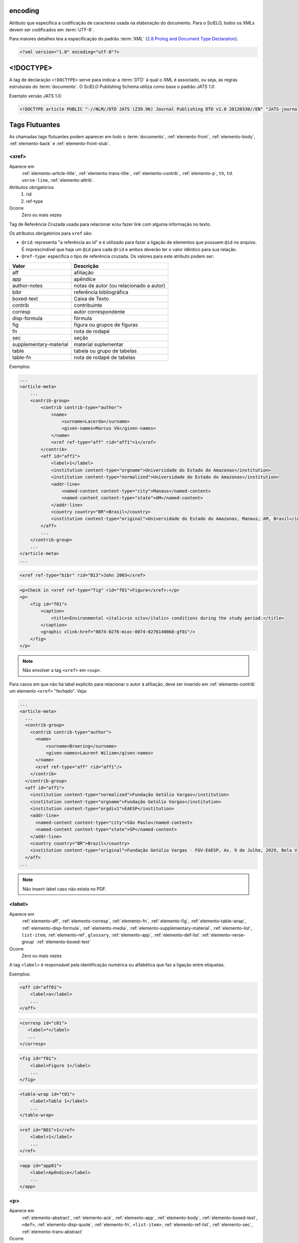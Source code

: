 .. _xml-encoding:

encoding
========
Atributo que especifica a codificação de caracteres usada na elaboração do documento. 
Para o SciELO, todos os XMLs devem ser codificados em :term:`UTF-8`.
 
Para maiores detalhes leia a especificação do padrão :term:`XML` 
(`2.8 Prolog and Document Type Declaration <http://www.w3.org/TR/2000/REC-xml-20001006#sec-prolog-dtd>`_).
 
.. code-block:: xml
 
    <?xml version="1.0" encoding="utf-8"?>
 

.. _xml-doctype:

<!DOCTYPE>
==========
 
A tag de declaração ``<!DOCTYPE>`` serve para indicar a :term:`DTD` 
à qual o XML é associado, ou seja, as regras estruturais do :term:`documento`. 
O SciELO Publishing Schema utiliza como base o padrão *JATS 1.0*. 
 
Exemplo versão JATS 1.0:
 
.. code-block:: xml
 
    <!DOCTYPE article PUBLIC "-//NLM//DTD JATS (Z39.96) Journal Publishing DTD v1.0 20120330//EN" "JATS-journalpublishing1.dtd">
 

 
Tags Flutuantes
===============

As chamadas tags flutuantes podem aparecer em todo o :term:`documento`, :ref:`elemento-front`, 
:ref:`elemento-body`, :ref:`elemento-back` e :ref:`elemento-front-stub`.


.. _elemento-xref:

<xref>
------

Aparece em
  :ref:`elemento-article-title`,
  :ref:`elemento-trans-title`,
  :ref:`elemento-contrib`,
  :ref:`elemento-p`,
  ``th``,
  ``td``.
  ``verse-line``,
  :ref:`elemento-attrib`.
 
Atributos obrigatórios
  1. rid
  2. ref-type
 
Ocorre
  Zero ou mais vezes


Tag de Referência Cruzada usada para relacionar e/ou fazer link com alguma 
informação no texto. 
 
Os atributos obrigatórios para ``xref`` são:
 
* ``@rid``: representa "a referência ao id" e é utilizado para fazer a ligação 
  de elementos que possuem ``@id`` no arquivo. É imprescindível que haja um 
  ``@id`` para cada ``@rid`` e ambos deverão ter o valor idêntico para 
  sua relação.
* ``@ref-type``: especifica o tipo de referência cruzada. Os valores para 
  este atributo podem ser:
 

+------------------------+-----------------------------------------+
| Valor                  | Descrição                               |
+========================+=========================================+
| aff                    | afiliação                               |
+------------------------+-----------------------------------------+
| app                    | apêndice                                |
+------------------------+-----------------------------------------+
| author-notes           | notas de autor (ou relacionado a autor) |
+------------------------+-----------------------------------------+
| bibr                   | referência bibliográfica                |
+------------------------+-----------------------------------------+
|boxed-text              | Caixa de Texto                          |
+------------------------+-----------------------------------------+
| contrib                | contribuinte                            |
+------------------------+-----------------------------------------+
| corresp                | autor correspondente                    |
+------------------------+-----------------------------------------+
| disp-formula           | fórmula                                 |
+------------------------+-----------------------------------------+
| fig                    | figura ou grupos de figuras             |
+------------------------+-----------------------------------------+
| fn                     | nota de rodapé                          |
+------------------------+-----------------------------------------+
| sec                    | seção                                   |
+------------------------+-----------------------------------------+
| supplementary-material | material suplementar                    |
+------------------------+-----------------------------------------+
| table                  | tabela ou grupo de tabelas              |
+------------------------+-----------------------------------------+
| table-fn               | nota de rodapé de tabelas               |
+------------------------+-----------------------------------------+
 
Exemplos:
 

.. code-block:: xml

    ...
    <article-meta>
        ...
        <contrib-group>
            <contrib contrib-type="author">
                <name>
                    <surname>Lacerda</surname>
                    <given-names>Marcus VG</given-names>
                </name>
                <xref ref-type="aff" rid="aff1">1</xref>
            </contrib>
            <aff id="aff1">
                <label>1</label>
                <institution content-type="orgname">Universidade do Estado do Amazonas</institution>
                <institution content-type="normalized">Universidade do Estado do Amazonas</institution>
                <addr-line>
                    <named-content content-type="city">Manaus</named-content>
                    <named-content content-type="state">AM</named-content>
                </addr-line>
                <country country="BR">Brasil</country>
                <institution content-type="original">Universidade do Estado do Amazonas, Manaus, AM, Brasil</institution>
            </aff>
            ...
        </contrib-group>
        ...
    </article-meta>
    ...
     

.. code-block:: xml

     <xref ref-type="bibr" rid="B13">John 2003</xref>


.. code-block:: xml

    <p>Check in <xref ref-type="fig" rid="f01">Figure</xref>:</p>
    <p>
        <fig id="f01">
            <caption>
                <title>Environmental <italic>in situ</italic> conditions during the study period.</title>
            </caption>
            <graphic xlink:href="0074-0276-mioc-0074-0276140068-gf01"/>
        </fig>
    </p>
 
.. note:: Não envolver a tag ``<xref>`` em ``<sup>``.


Para casos em que não há label explícito para relacionar o autor à afiliação, deve ser inserido em :ref:`elemento-contrib` um elemento ``<xref>`` "fechado". Veja:


.. code-block:: xml
    
  ...
  <article-meta>
    ...
    <contrib-group>
      <contrib contrib-type="author">
        <name>
            <surname>Broering</surname>
            <given-names>Laurent Wiliam</given-names>
        </name>
        <xref ref-type="aff" rid="aff1"/>
      </contrib>
    </contrib-group>
    <aff id="aff1">
      <institution content-type="normalized">Fundação Getúlio Vargas</institution>
      <institution content-type="orgname">Fundação Getúlio Vargas</institution>
      <institution content-type="orgdiv1">EAESP</institution>
      <addr-line>
        <named-content content-type="city">São Paulo</named-content>
        <named-content content-type="state">SP</named-content>
      </addr-line>
      <country country="BR">Brazil</country>
      <institution content-type="original">Fundação Getúlio Vargas - FGV-EAESP, Av. 9 de Julho, 2029, Bela Vista, 01313-902, São Paulo, SP, Brazil.</institution>
    </aff>
  ...

.. note:: Não inserir label caso não exista no PDF.


.. _elemento-label:
 
<label>
-------

Aparece em
  :ref:`elemento-aff`,
  :ref:`elemento-corresp`, 
  :ref:`elemento-fn`,
  :ref:`elemento-fig`,
  :ref:`elemento-table-wrap`,
  :ref:`elemento-disp-formula`,
  :ref:`elemento-media`,
  :ref:`elemento-supplementary-material`,
  :ref:`elemento-list`,
  ``list-item``,
  :ref:`elemento-ref`,
  ``glossary``,
  :ref:`elemento-app`,
  :ref:`elemento-def-list`
  :ref:`elemento-verse-group`
  :ref:`elemento-boxed-text`

Ocorre
  Zero ou mais vezes


A tag ``<label>`` é responsável pela identificação numérica ou alfabética 
que faz a ligação entre etiquetas.

Exemplos:
 
.. code-block:: xml
 
    <aff id="aff01">
        <label>a</label>
        ...
    </aff>


.. code-block:: xml

    <corresp id="c01">
       <label>*</label>
       ...
    </corresp>


.. code-block:: xml

    <fig id="f01">
        <label>Figure 1</label>
        ...
    </fig>
    

.. code-block:: xml

    <table-wrap id="t01">
        <label>Table 1</label>
        ...
    </table-wrap>
 

.. code-block:: xml

    <ref id="B01">1</ref>
        <label>1</label>
        ...
    </ref>
 

.. code-block:: xml

    <app id="app01">
        <label>Apêndice</label>
        ...
    </app>
 
 
.. _elemento-p:

<p>
---
 
Aparece em
  :ref:`elemento-abstract`,
  :ref:`elemento-ack`,
  :ref:`elemento-app`,
  :ref:`elemento-body`,
  :ref:`elemento-boxed-text`,
  ``<def>``,
  :ref:`elemento-disp-quote`,
  :ref:`elemento-fn`,
  ``<list-item>``,
  :ref:`elemento-ref-list`,
  :ref:`elemento-sec`,
  :ref:`elemento-trans-abstract`

 
Ocorre
  Uma ou mais vezes
 

Esta tag identifica parágrafos. Deve ser inserida no :term:`documento` sem nenhum 
tipo de atributo.


.. _sugestao-atribuicao-id:

Sugestão de atribuição de @id
=============================
 
Para a composição do ``@id``, combine o prefixo do tipo do elemento e um número 
inteiro, como segue:
 

+------------------------+---------------------------+---------+---------------------+
| Elemento XML           | Descrição                 | Prefixo | Exemplo             |
+========================+===========================+=========+=====================+
| aff                    | Afiliação                 | aff     | aff1, aff2, ...     |
+------------------------+---------------------------+---------+---------------------+
| app                    | Apêndice                  | app     | app1, app2, ...     |
+------------------------+---------------------------+---------+---------------------+
| author-notes/fn |      | Notas de rodapé do artigo | fn      | fn1, fn2, ...       | 
| fn-group/fn            |                           |         |                     |
+------------------------+---------------------------+---------+---------------------+
| boxed-text             | Caixa de texto            | bx      | bx1, bx2, ...       |
+------------------------+---------------------------+---------+---------------------+
| corresp                | Correspondência           | c       | c1, c2, ...         |
+------------------------+---------------------------+---------+---------------------+
| def-list               | Lista de Definições       | d       | d1, d2, ...         |
+------------------------+---------------------------+---------+---------------------+
| disp-formula           | Equações                  | e       | e1, e2, ...         |
+------------------------+---------------------------+---------+---------------------+
| fig                    | Figuras                   | f       | f1, f2, ...         |
+------------------------+---------------------------+---------+---------------------+
| glossary               | Glossário                 | gl      | gl1, gl2, ...       |
+------------------------+---------------------------+---------+---------------------+
| media                  | Media                     | m       | m1, m2, ...         |
+------------------------+---------------------------+---------+---------------------+
| ref                    | Referência bibliográfica  | B       | B1, B2, ...         |
+------------------------+---------------------------+---------+---------------------+
| sec                    | Seções                    | sec     | sec1, sec2, ...     |
+------------------------+---------------------------+---------+---------------------+
| sub-article            | sub-artigo                | S       | S1, S2, ...         |
+------------------------+---------------------------+---------+---------------------+
| supplementary-material | Suplemento                | suppl   | suppl1, suppl2, ... |
+------------------------+---------------------------+---------+---------------------+
| table-wrap-foot/fn     | Notas de rodapé de tabela | TFN     | TFN1, TFN2, ...     |
+------------------------+---------------------------+---------+---------------------+
| table-wrap             | Tabela                    | t       | t1, t2, ...         |
+------------------------+---------------------------+---------+---------------------+


.. _elemento-article:

<article>
=========

Aparece em
  ``/``
 
Atributos obrigatórios
  1. dtd-version
  2. article-type
  3. xml:lang
  4. xmlns:xlink="http://www.w3.org/1999/xlink"
  5. specific-use="sps-1.3"
 
Ocorre
  Uma vez
 

A tag :ref:`elemento-article` representa o elemento raiz do XML, e deve conter 
obrigatoriamente os atributos ``@dtd-version``, ``@article-type``, ``@xml:lang``, 
``@xmlns:xlink="http://www.w3.org/1999/xlink"`` e ``@specific-use``.

O atributo ``@xmlns:mml="http://www.w3.org/1998/Math/MathML"`` é opcional e 
deve ser utilizado quando equações :term:`MathML` forem identificadas no 
:term:`documento`.

Para ``@dtd-version`` utilizar o valor 1.0 conforme a :term:`DTD`, 
explicitada em :ref:`xml-doctype`. Para ``@article-type`` define-se a tipologia 
de artigos, os valores que podem ser utilizados são:
 
+--------------------+----------------------------------------------------------+
| Valor              | Descrição                                                |
+====================+==========================================================+
|                    | comentários - uma nota crítica ou esclarecedora, escrita |
|                    | para discutir, apoiar ou debater um artigo ou outra      |
| article-commentary | apresentação anteriormente publicada. Pode ser um artigo,|
|                    | carta, editorial, etc. Estas publicações podem aparecer  |
|                    | como comentário, comentário editorial, ponto de vista,   |
|                    | etc.                                                     |
+--------------------+----------------------------------------------------------+
|                    | resenha - análise críticas de livros e outras            |
| book-review        | monografias.                                             |
|                    |                                                          |
+--------------------+----------------------------------------------------------+
| brief-report       | comunicação breve sobre resultados de uma pesquisa.      |
|                    |                                                          |
+--------------------+----------------------------------------------------------+
|                    | relato, descrição ou estudo de caso - pesquisas especiais|
| case-report        | que despertam interesse informativo.                     |
|                    |                                                          |
+--------------------+----------------------------------------------------------+
|                    | errata - corrige erros apresentados em artigos após      |
| correction         | sua publicação online/impressa.                          |
|                    |                                                          |
+--------------------+----------------------------------------------------------+
|                    | editorial - uma declaração de opiniões, crenças e        |
|                    | políticas do editor do periódico, geralmente sobre       |
| editorial          | assuntos de significado científico de interesse da       |
|                    | comunidade científica ou da sociedade.                   |
|                    |                                                          |
+--------------------+----------------------------------------------------------+
|                    | press release - comunicação breve de linguagem           |
| in-brief           | jornalística sobre um artigo ou tema.                    |
|                    |                                                          |
+--------------------+----------------------------------------------------------+
|                    | cartas - comunicação entre pessoas ou instituições       |
| letter             | através de cartas. Geralmente comentando um trabalho     |
|                    | publicado                                                |
+--------------------+----------------------------------------------------------+
|                    | Outro tipo de documento. Pode ser considerado adendo,    |
| other              | anexo, discussão, artigo de preocupação, introdução entre|
|                    | outros.                                                  |
+--------------------+----------------------------------------------------------+
|                    | comunicação breve sobre atualização de investigação ou   |
| rapid-communication| outra notícia.                                           |
|                    |                                                          |
+--------------------+----------------------------------------------------------+
|                    | resposta a carta ou ao comentário, geralmente é usado    |
| reply              | pelo autor original fazendo outros comentários a respeito|
|                    | dos comentários anteriores                               |
|                    |                                                          |
+--------------------+----------------------------------------------------------+
|                    | artigo original - abrange pesquisas, experiências        |
| research-article   | clínicas ou cirúrgicas ou outras contribuições originais.|
|                    |                                                          |
+--------------------+----------------------------------------------------------+
|                    | retratação - a retratação de um artigo científico é um   |
| retraction         | instrumento para corrigir o registro acadêmico publicado |
|                    | equivocadamente, por plágio, por exemplo.                |
+--------------------+----------------------------------------------------------+
|                    | são avaliações críticas sistematizadas da literatura     |
| review-article     | sobre determinado assunto.                               |
|                    |                                                          |
+--------------------+----------------------------------------------------------+
|                    | tradução. Utilizado para artigos que apresentam tradução |
| translation        | de um artigo produzido em idioma diferente.              |
|                    |                                                          |
+--------------------+----------------------------------------------------------+


.. note:: O atributo ``@article-type`` identifica o tipo de documento. 
          Não confundir com a seção em que o documento aparece no sumário.
 

Para ``@xml:lang``, utilizar código de duas letras conforme norma :term:`ISO 639-1`. 
Para uma lista completa dos códigos disponíveis e mais informações sobre a 
norma :term:`ISO 639-1`, acesse http://www.mathguide.de/info/tools/languagecode.html.
 

Exemplo da tag completa versão JATS 1.0:
 
.. code-block:: xml
 
     <article xmlns:xlink="http://www.w3.org/1999/xlink" xmlns:mml="http://www.w3.org/1998/Math/MathML" dtd-version="1.0" specific-use="sps-1.3" article-type="research-article" xml:lang="en">
 


O atributo ``@specific-use`` identifica a versão do schema SciELO PS.

.. _elemento-front:

<front>
=======

Aparece em
  :ref:`elemento-article`
 
Ocorre
  Uma vez


Em ``<front>`` devem ser identificados os metadados do periódico, título, 
autoria, afiliação, resumo, palavras-chave, DOI, volume, número, suplemento, 
paginação, indicação da licença Creative Commons, data de publicação, 
seção de cabeçalho, histórico de datas, dados de correspondência, 
notas de autor, informações de resenhas de livros, contagem de elementos e 
dados de financiamento (se houver).
 

.. _elemento-journal-meta:

<journal-meta>
--------------

Aparece em
  :ref:`elemento-front`
 
Ocorre
  Uma vez


Em ``<journal-meta>`` faz-se a identificação dos metadados do periódico.
 
.. note:: Consulte o :ref:`arquivo de metadados dos periódicos <journal-meta-csv>` 
          como referência na identificação dos elementos.


.. _elemento-journal-id:
 
<journal-id>
^^^^^^^^^^^^

Aparece em
  :ref:`elemento-journal-meta`
 
Atributos obrigatórios
  1. journal-id-type='publisher-id'
 
Ocorre
  Uma ou mais vezes


Especifica o título padronizado do periódico.

Os valores permitidos para o atributo ``@journal-id-type`` são:

+---------------+-----------------------------------------+
| Valor         | Descrição                               |
+===============+=========================================+
| publisher-id  | Acrônimo do periódoco na coleção SciELO |
+---------------+-----------------------------------------+
| nlm-ta        | Título abreviado no :term:`PubMed`      |
+---------------+-----------------------------------------+
 
Artigos de periódicos indexados no :term:`PubMed`, devem apresentar adicionalmente 
o título abreviado do periódico no :term:`PubMed` por meio do elemento 
``<journal-id @journal-id-type="nlm-ta">``, conforme o exemplo:
 

.. code-block:: xml
   
    ...
    <journal-meta>
        ...
        <journal-id journal-id-type="publisher-id">mioc</journal-id>
        <journal-id journal-id-type="nlm-ta">Mem Inst Oswaldo Cruz</journal-id>
        ...
    </journal-meta>
    ...

Para verificar se o periódico está indexado no :term:`PubMed` consulte o link 
http://www.ncbi.nlm.nih.gov/pubmed/advanced


.. note:: Consulte o :ref:`arquivo de metadados dos periódicos <journal-meta-csv>` 
          como referência na identificação dos elementos.


.. _elemento-journal-title-group:
 
<journal-title-group>
^^^^^^^^^^^^^^^^^^^^^

Aparece em
  :ref:`elemento-journal-meta`
 
Ocorre
  Uma vez
 

Abrange tags que representam os metadados identificadores do periódico.
 
Exemplo:

.. code-block:: xml
 
    ...
    <journal-meta>
        ...
        <journal-title-group>
            <journal-title>Brazilian Journal of Otorhinolaryngology</journal-title>
            <abbrev-journal-title abbrev-type="publisher">Braz J Otorhinolaryngol.</abbrev-journal-title>
            ...
        </journal-title-group>
        ...
    </journal-meta>
    ...
 

.. _elemento-journal-title:
 
<journal-title>
^^^^^^^^^^^^^^^

Aparece em
  :ref:`elemento-journal-title-group`
 
Ocorre
  Uma vez


Neste item é incluído o título longo do periódico de acordo com seu registro 
no ISSN. 

.. note:: Consulte o :ref:`arquivo de metadados dos periódicos <journal-meta-csv>` 
          como referência na identificação dos elementos.
 
Exemplo:

.. code-block:: xml

    ...
    <journal-meta>
        ...
        <journal-title-group>
            <journal-title>Brazilian Journal of Medical and Biological Research</journal-title>
            ...
        </journal-title-group>
        ...
    </journal-meta>
    ...
 

.. _elemento-abbrev-journal-title:

<abbrev-journal-title>
^^^^^^^^^^^^^^^^^^^^^^

Aparece em
  :ref:`elemento-journal-title-group`
 
Atributos obrigatórios
  1. abbrev-type="publisher"
 
Ocorre
  Uma vez
 

Nesta tag é incluída a forma abreviada do título do periódico de acordo 
com seu registro no ISSN. 

.. note:: Consulte o :ref:`arquivo de metadados dos periódicos <journal-meta-csv>` 
          como referência na identificação dos elementos.

Exemplo:
 
.. code-block:: xml
 
    ...
    <journal-title-group>  
        <abbrev-journal-title abbrev-type="publisher">Braz. J. Med. Biol. Res.</abbrev-journal-title>
    </journal-title-group>
    ...
 

.. _elemento-issn:
 
<issn>
^^^^^^

Aparece em
  :ref:`elemento-journal-meta`, :ref:`elemento-element-citation`
 
Atributos obrigatórios em :ref:`elemento-front`
  1. pub-type='ppub' ou pub-type='epub'
 
Ocorre
  Uma ou mais vezes


O ISSN é um código numérico, único, que identifica uma publicação seriada 
a qual é definida pela norma :term:`ISO 3297:2007`. Normalmente cada tipo de 
suporte utilizado pelo periódico possui um número específico. 

É possível também encontrar esta informação em :ref:`elemento-back` dentro de 
:ref:`elemento-element-citation` nas referências, mas não se faz o uso de 
nenhum atributo neste caso.

.. note:: Consulte o :ref:`arquivo de metadados dos periódicos <journal-meta-csv>` 
          como referência na identificação dos elementos.

Os valores permitidos para o atributo ``@pub-type`` são:

+-------+-------------------------+
| Valor | Descrição               |
+=======+=========================+
| ppub  | ISSN da versão impressa |
+-------+-------------------------+
| epub  | ISSN da versão digital  |
+-------+-------------------------+
 
No caso de estarem disponíveis, ambos os ISSNs deverão ser identificados, 
conforme o exemplo:
 
.. code-block:: xml
    
    ...
    <journal-meta>
        ...
        <issn pub-type="epub">1808-8686</issn>
        <issn pub-type="ppub">1808-8694</issn>
        ...
    </journal-meta>
    ...


.. _elemento-publisher:
 
<publisher>
^^^^^^^^^^^

Aparece em
  :ref:`elemento-journal-meta`
 
Ocorre
  Uma vez


O nome da instituição responsável pela publicação do periódico deve ser 
especificado de acordo com o registro na SciELO. 

.. note:: Consulte o :ref:`arquivo de metadados dos periódicos <journal-meta-csv>` 
          como referência na identificação dos elementos.
 
Exemplo:
 
.. code-block:: xml
 
    ...
    <journal-meta>
        ...
        <publisher>
            <publisher-name>Instituto Oswaldo Cruz, Ministério da Saúde</publisher-name>
        </publisher>
        ...
    </journal-meta>
    ...
 

.. _elemento-article-meta:
     
<article-meta>
--------------

Aparece em
  :ref:`elemento-front`
 
Ocorre
  Uma vez


Contém os metadados do artigo. Seus elementos básicos são :term:`DOI`, seção 
(de acordo com o sumário do periódico), título(s) do artigo, autor (es) e 
suas respectivas afiliações e notas, data de publicação, volume, número e 
paginação do artigo, resumo(s), palavras-chave, histórico, indicação da licença
de uso Creative Commons e contagem de elementos e dados de financiamento (se houver).

 
.. _elemento-article-id:

<article-id>
^^^^^^^^^^^^

Aparece em
  :ref:`elemento-article-meta`
 
Atributos obrigatórios
  1. pub-id-type='doi'
 
Ocorre
  Uma ou mais vezes


Cada artigo deve possuir um identificador único, e para tal a SciELO utiliza 
o identificador :term:`DOI` do artigo. 
 
Exemplo:
 
.. code-block:: xml
    
    ...
    <article-meta>
        ...
        <article-id pub-id-type="doi">10.1590/0074-0276130047</article-id>
        ...
    </article-meta>
    ...
     

.. _elemento-article-categories:
 
<article-categories>
--------------------

Aparece em
  :ref:`elemento-article-meta`
 
Ocorre
  Uma vez


Em ``<article-categories>`` classifica-se o artigo de acordo com a seção 
que aparece no sumário do periódico. Esta classificação pode ser temática 
ou por tipologia do documento.
 
 
.. _elemento-subj-group:

<subj-group>
^^^^^^^^^^^^

Aparece em
  :ref:`elemento-article-categories`
 
Atributos obrigatórios
  1. subj-group-type="heading"
 
Ocorre
  Uma vez
 

Designa a seção do :term:`documento` e serve para organizar documentos em grupos 
por assunto. É obrigatória a presença de uma e somente uma ocorrência do
elemento ``<subj-group>`` com o atributo ``@subj-group-type="heading"``. 
Em ``<subject>`` atribui-se a seção em que o artigo foi classificado 
(consultar o sumário para melhor identificação) e para :term:`ahead-of-print` 
deve ser adotado sempre a seção ``Articles``. Ver exemplo de :ref:`ahead-of-print`
 
 
Exemplos:
 
Seção temática:
 
.. code-block:: xml
 
    ...
    <article-categories>
        <subj-group subj-group-type="heading">
            <subject>Biotechnology</subject>
        </subj-group>
    </article-categories>
    ...


Seção por tipo de documento:
 
.. code-block:: xml
 
    ...
    <article-categories>
        <subj-group subj-group-type="heading">
            <subject>Original Article</subject>
        </subj-group>
    </article-categories>
    ...
 
Para ahead-of-print:
 
.. code-block:: xml
 
    ...
    <article-categories>
        <subj-group subj-group-type="heading">
            <subject>Articles</subject>
        </subj-group>
    </article-categories>
    ...
 

.. note:: Para documentos como editoriais, erratas, cartas ao editor etc que não 
          apresentam título, mas apenas a seção, é preciso repetir o título da 
          seção no front e marcá-lo com as tags de título.


.. _elemento-title-group:

<title-group>
-------------

Aparece em
  :ref:`elemento-article-meta`
 
Ocorre
  Uma vez


Esta tag é utilizada para especificar o título ou um conjunto de títulos 
do artigo. Nele são identificados :ref:`elemento-article-title` e 
:ref:`elemento-trans-title-group`.
 
 
.. _elemento-article-title:

<article-title>
^^^^^^^^^^^^^^^

Aparece em
  :ref:`elemento-title-group`, 
  :ref:`elemento-element-citation`
 
Ocorre
  zero ou uma vez


Esta tag pode ser utilizada para especificar o título do artigo em si 
em :ref:`elemento-article-meta`, ou para especificar um título de documento 
nas referências em :ref:`elemento-element-citation`. Em ambos os casos, o 
atributo ``@xml:lang`` não deve ser utilizado.

.. note:: O elemento ``<article-title>`` é obrigatório em :ref:`elemento-title-group`, .

 
Exemplo:
 
.. code-block:: xml
 
    ...
    <title-group>
        <article-title>The teaching of temporomandibular disorders and  orofacial pain at undergraduate level in Brazilian dental schools</article-title>
    </title-group>
    ...

.. note:: Se o título do artigo ou da referência possuir um subtítulo, ele deve 
          ser marcado junto a tag ``<article-title>``. Não se deve marcar 
          nenhum texto separadamente em outras tags 
          (a mesma regra se aplica a :ref:`elemento-trans-title`).
 
Exemplo:
 
.. code-block:: xml
 
    ...
    <title-group>
        <article-title>Correlação entre sintomas e tempo de evolução do câncer do trato aerodigestivo superior com o estádio inicial e avançado</article-title>
    </title-group>
    ...


.. note:: Se o título da seção for igual ao título do artigo (exemplo de alguns 
          editoriais, erratas, cartas ao editor), repetir a informação no front 
          e marcá-la com as tags de título. 


.. _elemento-trans-title-group:
 
<trans-title-group>
^^^^^^^^^^^^^^^^^^^

Aparece em
  :ref:`elemento-title-group`
 
Atributos obrigatórios
  1. xml:lang
 
Ocorre
  Zero ou mais vezes


Esta tag é utilizada para apresentar o título traduzido ou um conjunto de 
títulos traduzidos do artigo. O atributo ``@xml:lang`` é obrigatório 
e deve ser utilizado para especificar o idioma traduzido do título.


.. _elemento-trans-title:

<trans-title>
^^^^^^^^^^^^^

Aparece em
  :ref:`elemento-trans-title-group`
 
Ocorre 
  Uma vez


Marca o título traduzido, dentro da tag :ref:`elemento-trans-title-group`.


Exemplo:
 
.. code-block:: xml
 
    ...
    <title-group>
        <article-title>Between spiritual wellbeing and spiritual distress: possible related factors in elderly patients with cancer</article-title>
        <trans-title-group xml:lang="pt">
            <trans-title>Entre o bem-estar espiritual e a angústia espiritual: possíveis fatores relacionados a idosos com cancro</trans-title>
        </trans-title-group>
        <trans-title-group xml:lang="es">
            <trans-title>Entre el bienestar espiritual y el sufrimiento espiritual: posibles factores relacionados en ancianos con câncer</trans-title>
        </trans-title-group>
    </title-group>
    ...
          

.. _elemento-contrib-group:
 
<contrib-group>
---------------

Aparece em
  :ref:`elemento-article-meta`
 
Ocorre
  Uma vez


Representa o grupo dos que contribuiram para a elaboração do artigo. 
Os tipos de contribuintes mais frequentes são de autores pessoais, 
instituições e grupos de pesquisa. A tag pode ou não envolver a 
informação de afiliação, sendo obrigatória na identificação do contribuidor 
do tipo autores (author) sejam institucionais ou não. Os principais 
elementos de ``<contrib-group>`` são: :ref:`elemento-contrib`, 
:ref:`elemento-xref`, :ref:`elemento-collab`, :ref:`elemento-aff` e 
:ref:`elemento-role`.


.. _elemento-contrib:
 
<contrib>
^^^^^^^^^

Aparece em
  :ref:`elemento-contrib-group`
 
Atributos obrigatórios
  1. contrib-type
 
Ocorre
  Uma ou mais vezes


Em ``<contrib>`` especifica-se o indivíduo ou instituição que contribuiu para 
o artigo. Pode ser anônimo ou ter um ou vários autores, inclusive autores 
institucionais. Tags como :ref:`elemento-name`, :ref:`elemento-collab`, :ref:`elemento-on-behalf-of`, 
:ref:`elemento-xref`, :ref:`elemento-role` e ``<anonymous>`` podem ser encontradas neste elemento. 
 
O atributo ``@contrib-type`` pode possuir os valores:

+------------+----------------------------------------------------------------+
| Valor      | Descrição                                                      |
+============+================================================================+
| author     | Autor do conteúdo                                              |
+------------+----------------------------------------------------------------+
| compiler   | Compilador - pessoa que montou um trabalho composto de várias  |
|            | fontes                                                         |
+------------+----------------------------------------------------------------+
| editor     | Editor do conteúdo                                             |
+------------+----------------------------------------------------------------+
| translator | Tradutor do conteúdo                                           |
+------------+----------------------------------------------------------------+

 
Exemplo:
 
.. code-block:: xml
 
    ...
    <contrib-group>
        <contrib contrib-type="author">
            <name>
                <surname>Freitas</surname>
                <given-names>Ismael Forte</given-names>
                <suffix>Júnior</suffix>
            </name>
            <xref ref-type="aff" rid="aff01">1</xref>
        </contrib>
        ...
    </contrib-group>
    ...
 
.. note:: 
  * Observar normas para entrada de nomes (*AACR2* - Código de Catalogação
    Anglo Americano e/ou Currículo Lattes dos autores, avaliar formas de entrada autorizadas).
  * Para artigos que apresentam assinatura, como editoriais, apresentação etc. 
    repetir autores de <sig-block> em front/contrib caso não exista informação de autor.
  * Em ``contrib`` o :ref:`elemento-name` ocorre Zero ou Uma vez.


.. _elemento-collab:
 
<collab>
^^^^^^^^

Aparece em
  :ref:`elemento-contrib`
  :ref:`elemento-person-group`
 
Ocorre
  Zero ou mais vezes


Utilizada para identificar uma autoria institucional individual ou grupo. 

 
.. _elemento-on-behalf-of:

<on-behalf-of>
^^^^^^^^^^^^^^

Aparece em
  :ref:`elemento-contrib-group`, 
  :ref:`elemento-contrib`
 
Ocorre
  Zero ou mais vezes


Utiliza-se quando um autor age como representante de um grupo ou 
organização. Ou seja, quando o autor diz ter escrito ou editado um trabalho 
em nome de uma organização. 

 
Exemplo:

.. code-block:: xml

    ...
    <contrib-group>
        ...
        <contrib>
            <name>
                <surname>Proietti</surname>
                <given-names>Fernando Augusto</given-names>
            </name>
            <xref ref-type="aff" rid="aff02">II</xref>
            <on-behalf-of>Interdisciplinary HTLV Research Group</on-behalf-of>
        </contrib>
        ...
    </contrib-group>
    ...
 
 
.. _elemento-role:

<role>
^^^^^^

Aparece em
  :ref:`elemento-collab`, 
  :ref:`elemento-contrib`, 
  :ref:`elemento-contrib-group`, 
  :ref:`elemento-element-citation`, 
  :ref:`elemento-person-group`, 
  :ref:`elemento-product`
 
Ocorre
  Zero ou mais vezes


A tag ``<role>`` (função ou papel) é usada para especificar o cargo 
(ou função) do contribuinte do documento.  

Exemplos:
 
.. code-block:: xml
 
    ...
    <contrib contrib-type="author">
        ...
        <name>
            <surname>Meader</surname>
            <given-names>CR</given-names>
            <prefix>Dr.</prefix>
            <suffix>Junior</suffix>
        </name>
        <xref ref-type="aff" rid="aff02">2</xref>
        <role>Pesquisador</role>
        ...
    </contrib>
    ...
 
 
.. code-block:: xml
 
    ...
    <element-citation publication-type="journal">
        ...
        <person-group person-group-type="author">
            <name>
                <surname>Petitti</surname>
                <given-names>DB</given-names>
                ...
            </name>
            <name>
                <surname>Crooks</surname>
                <given-names>VC</given-names>
                ...
            </name>
            <role>pesquisador</role>
            ...
        </person-group>
        ...
    </element-citation>
    ...
      

.. _elemento-name:
 
<name>
^^^^^^

Aparece em
  :ref:`elemento-contrib`, :ref:`elemento-person-group`
  
Ocorre
  Zero ou mais vezes


A tag ``<name>`` é utilizada para especificar o nome pessoal do contribuinte 
autoral. As tags possíveis em ``<name>`` são: :ref:`elemento-surname`, 
:ref:`elemento-given-names`, :ref:`elemento-prefix`, :ref:`elemento-suffix`.
 

.. note:: As tags possíveis em ``<name>`` devem seguir obrigatoriamente a 
          sequência de aparecimento citada acima.
 

.. _elemento-surname:
 
<surname>
^^^^^^^^^

Aparece em
  :ref:`elemento-name`
 
Ocorre
  Uma ou mais vezes


É utilizada para especificar sobrenome de autores. Aqui deve ser 
especificado o último nome do autor. Deve-se observar as regras para 
identificação de sobrenome de acordo com a norma adotada pelo periódico. 
A recomendação da SciELO é utilizar a norma *AACR2* Código de Catalogação 
Anglo Americano e/ou Currículo Lattes dos autores.
 
Exemplo:

.. code-block:: xml
 
    ...
    <name>
        <surname>Almeida</surname>
        <given-names>Antônio Golçalves de</given-names>
        ...
    </name>
    ...
 

.. _elemento-given-names:

<given-names>
^^^^^^^^^^^^^

Aparece em
  :ref:`elemento-name`
 
Ocorre
  Zero ou mais vezes


Identifica o prenome do autor, ou seja, todos os nomes que não o sobrenome.
 
.. code-block:: xml
 
    ...
    <name>
        <surname>Santos</surname>
        <given-names>Ana Maria da Silva</given-names>
        ...
    </name>
    ...
 

.. _elemento-prefix:

<prefix>
^^^^^^^^

Aparece em
  :ref:`elemento-name`
 
Ocorre
  Zero ou mais vezes


Especifica o qualificador que precede o prenome do autor. Geralmente é 
utilizado para identificar qualificadores como "Prof. Dr.", "Dr.", "Sr",
"Presidente", "Embaixador" dentre outros.
 
Exemplo:

.. code-block:: xml

    ...
    <name>
        <surname>Oliveira</surname>
        <given-names>Marcos de</given-names>
        <prefix>Prof.</prefix>
        ...
    </name>
    ... 
 

.. _elemento-suffix:

<suffix>
^^^^^^^^

Aparece em
  :ref:`elemento-name`
 
Ocorre
  Zero ou mais vezes


Especifica sufixos do nome como as partículas "Neto", "Júnior", "Jr.", 
"Filho", "Sobrinho" etc.
 
Exemplo:

.. code-block:: xml
 
    ...
    <name>
        <surname>Santos</surname>
        <given-names>João da Silva</given-names>
        <suffix>Neto</suffix>
        ...
    </name>
    ...


.. _elemento-aff:

<aff>
-----

Aparece em
  :ref:`elemento-article-meta`
  :ref:`elemento-contrib-group`
  :ref:`elemento-front-stub`

Atributos obrigatórios
  1. id (ver :ref:`sugestao-atribuicao-id`)
 
Ocorre
  Zero ou mais vezes


Considera-se como afiliação o vínculo institucional dos contribuintes do artigo 
naquele momento. 

Os dados de afiliação são importantes para localizar e mensurar a produção 
científica por país, estado, cidade, bem como por instituição e seus 
departamentos. Recomenda-se que os nomes das instituições das afiliações 
sejam especificadas em sua forma original, sem tradução ou abreviações de 
seus nomes. Ou seja, por exemplo, identificar preferencialmente 
**Universidade de São Paulo** a USP, ou University of São Paulo, ou 
Saint Paul University, entre outras possíveis formas. 
Por isso, quando ocorre no documento de existir mais de uma forma, usar a original.
 
Não configura vínculo institucional quando o dado é apresentado da seguinte 
forma: Doutor, Mestre ou Especialista em XXX pela Universidade YYY. Seria 
identificado como afiliação caso o dado esteja como Mestrando(a), Doutorando(a), 
Pós-Graduando(a) etc, configurando o vínculo com instituição naquele momento 
específico.
 
Exemplo:
 
.. code-block:: xml
 
    ...
    <aff id="aff01">
        <label>1</label>
        <institution content-type="orgname">Fundação Oswaldo Cruz</institution> 
        <institution content-type="orgdiv1">Escola Nacional de Saúde Pública Sérgio Arouca</institution>
        <institution content-type="orgdiv2">Centro de Estudos da Saúde do Trabalhador e Ecologia Humana</institution>   
        <addr-line>
            <named-content content-type="city">Manguinhos</named-content>
            <named-content content-type="state">RJ</named-content>
        </addr-line>
        <country country="BR">Brasil</country>
        <email>maurosilva@foo.com</email>
        <institution content-type="original">Prof. da Fundação Oswaldo Cruz; da Escola Nacional de Saúde Pública Sérgio Arouca, do Centro de Estudos da Saúde do Trabalhador e Ecologia Humana. RJ - Manguinhos / Brasil. maurosilva@foo.com </institution>
    </aff>
    ...
 

.. _elemento-institution:

<institution>
^^^^^^^^^^^^^

Aparece em
  :ref:`elemento-aff`
 
Atributos obrigatórios
  1. content-type
 
Ocorre
  Zero ou mais vezes


Nesta tag especifica-se a instituição do autor, a qual pode ser dividida 
em até três níveis. Estes níveis serão definidos pelo atributo obrigatório 
``@content-type``, podendo possuir os seguintes valores:

+------------+--------------------------------------------------------------------+ 
| Valor      | Descrição                                                          |
+============+====================================================================+
| orgname    | Representando a instituição de nível hierárquico maior mencionado  |
|            | na afiliação.                                                      |
+------------+--------------------------------------------------------------------+ 
| orgdiv1    | Representando a primeira divisão da instituição mencionada em      |
|            | orgname.                                                           |
+------------+--------------------------------------------------------------------+ 
| orgdiv2    | Representando a segunda divisão da instituição mencionada em       |
|            | orgname.                                                           |
+------------+--------------------------------------------------------------------+ 
| normalized | Nome da instituição na forma normalizada pela SciELO.              |     
+------------+--------------------------------------------------------------------+
| original   | Utilizado para identificar a afiliação completa, conforme consta   |
|            | no PDF                                                             |
+------------+--------------------------------------------------------------------+ 
 

.. note:: No caso de mais divisões mencionadas em afiliações no PDF, 
          identifica-las somente na tag ``<institution content-type="original">``.
 

.. code-block:: xml
 
    ...
    <aff id="aff01">
        <institution content-type="orgname">
            Universidade de São Paulo
        </institution>
        <institution content-type="orgdiv1">
            Faculdade de Filosofia, Letras e Ciências Humanas
        </institution>
        <institution content-type="orgdiv2">
            Departamento de Vernáculos
        </institution>
        ...
    </aff>
    ...
 

Deve-se especificar a afiliação completa como aparece no documento 
original. 


.. code-block:: xml
 
     <institution content-type="original">Técnica de Cardiopneumologia. Unidade de
     Fisiopatologia Respiratória, Serviço de Pneumologia, Centro Hospitalar Lisboa
     Norte, Lisboa, Portugal. mara@scielo.org</institution>

 
.. _elemento-addr-line:
     
<addr-line>
^^^^^^^^^^^

Aparece em
  :ref:`elemento-aff`
 
Ocorre
  Zero ou mais vezes

Em ``<addr-line>``, especifica-se os dados de endereço da instituição 
vinculada ao autor, e deve aparecer quando a informação for descrita no 
artigo dentro de :ref:`elemento-aff`. Pode conter somente informações de 
estado e cidade.
 

.. _elemento-named-content:
 
<named-content>
^^^^^^^^^^^^^^^
 
Aparece em
  :ref:`elemento-addr-line`
 
Atributos obrigatórios
  1. content-type
 
Ocorre
  Zero ou mais vezes


Esta tag representa as informações de endereço que aparecem em afiliação e 
portanto irá dentro da tag de :ref:`elemento-addr-line` e obrigatoriamente 
terá o atributo ``@content-type``, podendo possuir os seguintes valores: 


+---------+------------+ 
| Valor   | Descrição  |
+=========+============+
| city    | Cidade     |
+---------+------------+
| state   | Estado     |
+---------+------------+
 

.. code-block:: xml
    
    ...
    <addr-line>
        <named-content content-type="city">
            São José do Rio Preto
        </named-content>
        <named-content content-type="state">
            São Paulo
        </named-content>
        ...
    </addr-line>
    ...
 

.. _elemento-country:

<country>
^^^^^^^^^

Aparece em
  :ref:`elemento-aff`

Atributos obrigatórios
  1. country
 
Ocorre
  Uma vez


Identifica o país da afiliação.
 
A tag deve possuir o atributo ``@country`` e nele deve ser atribuído o código 
do país de acordo com a Norma *ISO 3166*, de dois caracteres alfabéticos.

Para consultar o código do país consulte o link: 
https://www.iso.org/obp/ui/#iso:pub:PUB500001:en


Exemplo:


.. code-block:: xml

    ...
    <aff id="aff01">
        ...
        <country country="BR">Brasil</country>
        ...
    </aff>
    ...

.. note:: O uso desse elemento, ``<country>``, é obrigatório


.. _elemento-email:

<email>
^^^^^^^

Aparece em
  :ref:`elemento-aff`, :ref:`elemento-corresp`
  
Ocorre
  Zero ou mais vezes


Tag utilizada para identificar endereços de email.


Exemplos:

.. code-block:: xml

    ...
    <aff id="aff01">
        ...
        <email>ciaocomestai@foo.com</email>
        ...
    </aff>
    ...
   

.. code-block:: xml

    ...
    <corresp id="c01">
        <label>*</label>
        <italic>E-mail:</italic>
        <email>allorafaciamocosi@foo.com</email>
    </corresp>
    ...


.. _elemento-author-notes:
 
<author-notes>
--------------       

Aparece em
  :ref:`elemento-article-meta`
 
Ocorre
  Zero ou mais vezes


A tag de notas de autor deve ser utilizada para identificar informações como 
correspondência, contribuição igualitária, conflitos de interesses, 
ou seja, notas sobre autor.

Exemplo:
 
.. code-block:: xml
 
    ...
    <article-meta>
        ...
        <author-notes>
            <corresp id="c01"><bold>Correspondence:</bold> Maria Silva, Avenida Senador Felinto Muller,s/n - Cidade Universitária, 79070-192 Campo Grande - MS Brasil,<email>maria.ra@foo.com</email></corresp>
            <fn fn-type="conflict">
                <p>Conflict of interest: none</p>
            </fn>     
        </author-notes>
        ...
    </article-meta>
    ...
 
 
.. _elemento-fn:

<fn>
----

Representa um complemento ou um comentário explicativo do que está sendo 
citado no texto, e deve ser identificado de acordo com sua natureza 
ao referenciar autores ou as demais partes do texto.

.. _elemento-fn-notas-autores:

Notas de autor
^^^^^^^^^^^^^^

Aparece em
  :ref:`elemento-author-notes`

Atributos obrigatórios
  1. fn-type
 
Ocorre
  Zero ou mais vezes


Notas de rodapé de autores são notas inseridas em :ref:`elemento-author-notes` 
e que obrigatoriamente possuem o atributo ``@fn-type``. 

Os valores possíveis para o atributo ``@fn-type`` são:
 
+---------------------------+--------------------------------------------------+
| Valor                     | Descrição                                        |
+===========================+==================================================+
| author                    | Outro tipo de nota relacionado a autor           |
+---------------------------+--------------------------------------------------+
| con                       | Informação de contribuição                       |
+---------------------------+--------------------------------------------------+
| conflict                  | Declaração de conflito de Interesse              |
+---------------------------+--------------------------------------------------+
| current-aff               | Afiliação atual do autor                         |
+---------------------------+--------------------------------------------------+
| deceased                  | Pessoa morreu desde que o artigo foi escrito     |
+---------------------------+--------------------------------------------------+
| edited-by                 | Autor é o editor                                 |
+---------------------------+--------------------------------------------------+
| equal                     | Informação de contribuição igualitária           |
+---------------------------+--------------------------------------------------+
| on-leave                  | Autor está ausente (sabático ou outro)           |
+---------------------------+--------------------------------------------------+
| participating-researchers | Autor foi um pesquisador para o artigo           |
+---------------------------+--------------------------------------------------+
| present-address           | Endereço atual do autor                          |
+---------------------------+--------------------------------------------------+
| previously-at             | Afiliação anterior do autor                      |
+---------------------------+--------------------------------------------------+
| study-group-members       | Autor foi um membro do grupo de estudos para a   |
|                           | pesquisa                                         |
+---------------------------+--------------------------------------------------+
| other                     | Especifica aquelas notas diferentes das          |
|                           | relacionados acima. É possível também ter este   |
|                           | tipo de nota em :ref:`elemento-fn-group` em      |
|                           | :ref:`elemento-back`                             |
+---------------------------+--------------------------------------------------+
| presented-at              | Trabalho apresentado em Conferência, Colóquio etc|
+---------------------------+--------------------------------------------------+
| presented-by              | Informação de trabalho apresentado pelo autor    |
+---------------------------+--------------------------------------------------+
 

.. code-block:: xml
 
    ...
    <author-notes>
        <corresp id="c01">
            <label>*</label>
            <bold>Correspondence</bold>: Dr. Edmundo Figueira Departamento de Fisioterapia, Universidade FISP - Hogwarts,  Brasil. E-mail: <email>contato@foo.com</email>
        </corresp>           
        <fn fn-type="conflict">
            <p>Não há conflito de interesse entre os autores do artigo.</p>
        </fn>
        <fn fn-type="equal">
            <p>Todos os autores tiveram contribuição igualitária na criação do artigo.</p>
        </fn>
    </author-notes>
    ...
 

.. _elemento-fn-notas-gerais:

Notas gerais
^^^^^^^^^^^^

Aparece em
  :ref:`elemento-fn-group`

Atributos obrigatórios
  1. fn-type

Ocorre
  Uma ou mais vezes


Representa um complemento ou um comentário explicativo do que está sendo 
citado no texto.
 
As notas que devem ser consideradas para entrar como nota de rodapé de
:ref:`elemento-back`, são quaisquer notas que não fazem nenhum tipo de
referência aos autores, as quais deverão ser identificadas em
:ref:`elemento-fn-notas-autores`.
 
Notas em :ref:`elemento-back` devem ser identificadas dentro do grupo 
:ref:`elemento-fn-group`.
 
Consulte a :ref:`sugestao-atribuicao-id` para instruções sobre a composição do 
atributo ``@id``.
 
Para notas que apresentam uma etiqueta de identificação (1, 2, a, b, ``*``, e etc)
marque com a tag :ref:`elemento-label`. A tag :ref:`elemento-label` não
pode estar dentro de :ref:`elemento-p`.

Os valores possíveis para o atributo ``@fn-type`` são:
 
+-------------------------+--------------------------------------------------+
| Valor                   | Descrição                                        |
+=========================+==================================================+
| abbr                    | Representa abreviaturas de termos e nomes        |
|                         | próprios utilizadas ao longo do texto. Caso      |
|                         | esteja falando de abreviaturas de nomes dos      |
|                         | autores, inserir nota em                         |
|                         | :ref:`elemento-author-notes` em                  |
|                         | :ref:`elemento-front`                            |
+-------------------------+--------------------------------------------------+
| com                     | Representa nota de algum tipo de comunicado      |
|                         | relevante para a realização do artigo            |
+-------------------------+--------------------------------------------------+
| financial-disclosure    | Declaração de financiamento ou negação e         |
|                         | aceitação de recursos recebidos em apoio às      |
|                         | pesquisa em que um artigo é baseado. Serve também|
|                         | para informações de financiamento que possuem    |
|                         | um número de contrato ou que só informam se "sim"|
|                         | ou "não" houve financiamento                     |
+-------------------------+--------------------------------------------------+
| supported-by            | Indica que a pesquisa sobre a qual o artigo é    |
|                         | baseado foi apoiada por alguma entidade,         |
|                         | instituição ou pessoa física. Considerar neste   |
|                         | tipo, informações de financiamento que não       |
|                         | possuem número de contrato                       |
+-------------------------+--------------------------------------------------+
| presented-at            | Indica que o artigo foi apresentado em algum     |
|                         | evento científico                                |
+-------------------------+--------------------------------------------------+
| supplementary-material  | Indica ou descreve o material suplementar do     |
|                         | artigo                                           |
+-------------------------+--------------------------------------------------+
| other                   | Especifica aquelas notas diferentes das          |
|                         | relacionados acima. É possível também ter este   |
|                         | tipo de nota em :ref:`elemento-author-notes`     |
+-------------------------+--------------------------------------------------+
 

Exemplo:
 
.. code-block:: xml

    ... 
    <fn-group>
        <fn fn-type="financial-disclosure" id="fn01">
            <label>1</label>
            <p>Declaração de financiamento: sim</p>
        </fn>
        <fn fn-type="presented-at" id="fn02">
            <label>**</label>
            <p>Artigo foi apresentado na XVIII Conferência Internacional de Biblioteconomia 2014</p>
        </fn>
    </fn-group>
    ...
 

.. _elemento-fn-notas-tabela:

Nota de Tabela
^^^^^^^^^^^^^^

Aparece em
  :ref:`elemento-table-wrap-foot`


Atributos obrigatórios
  1. id

Ocorre
  Uma ou mais vezes

Notas de rodapé de tabelas são notas inseridas em :ref:`elemento-table-wrap-foot` e que obrigatoriamente possuem o atributo @id.
Consulte a :ref:`sugestao-atribuicao-id` para instruções sobre a composição do atributo ``@id``.


Exemplo:
 
.. code-block:: xml

    ...
    <table-wrap id="t05">
      ... 
      <table-wrap-foot>
        <fn id="TFN1">
          <label>*</label>
          <p>All diagnoses at admission (sepsis, cardiovascular, respiratory, neurological, gastrointestinal, and emergency surgery) were grouped except for elective surgery.</p>
        </fn>
      </table-wrap-foot>
    </table-wrap>
    ...


.. _elemento-corresp:

<corresp>
---------
 
Aparece em
  :ref:`elemento-author-notes`
 
Ocorre
  Zero ou mais vezes


Esta tag representa as informações de correspondência de um dos autores 
do artigo. Pode ou não possuir um :ref:`elemento-label` e também o atributo 
``@id``. É possível marcar o ``<email>`` caso inserido.
 
Consulte a :ref:`sugestao-atribuicao-id` para instruções sobre a composição do 
atributo ``@id``.
 
Exemplo:

.. code-block:: xml
 
    ...
    <author-notes>
        ...
        <corresp id="c01">Dr. Edmundo Figueira Departamento de Fisioterapia, Universidade FISP - São Paulo, Brasil. E-mail: <email>contato@foo.com</email></corresp>
        ...
    </author-notes>
    ...
 
.. note:: Esta tag não necessita da inserção de parágrafo :ref:`elemento-p`.
 
 
.. _elemento-pub-date:

<pub-date>
----------

Aparece em
  :ref:`elemento-article-meta`
 
Atributos obrigatórios
  1. pub-type='epub' ou pub-type='epub-ppub'
 
Ocorre
  Uma vez


Para a marcação da data de publicação do artigo/número utiliza-se a 
tag ``<pub-date>`` a qual pode conter os elementos :ref:`elemento-day`, 
:ref:`elemento-month`, :ref:`elemento-season` e obrigatoriamente 
:ref:`elemento-year`. Esta tag deve estar acompanhada do atributo ``@pub-type``.
 
A data de publicação pode ser do tipo ``epub-ppub`` se houver uma versão 
impressa do número, apenas ``epub`` para publicação digital ou em 
``ahead-of-print``.
 
Exemplo de marcação de data de publicação nas versões impressa e digital:
 
.. code-block:: xml
 
    ...
    <article-meta>
        ...
        <pub-date pub-type="epub-ppub">
            <season>Jan-Feb</season>
            <year>2014</year>
        </pub-date>
        ...
    </article-meta>
    ...

 
Os valores de dia, mês e ano devem ser representados segundo a data de 
publicação do número, que geralmente consta no sumário.
 
Exemplo de marcação de data de publicação na versão digital:
 
.. code-block:: xml
 
    ...
    <article-meta>
        ...
        <pub-date pub-type="epub">
          <day>17</day>
            <month>03</month>
            <year>2014</year>
        </pub-date>
        ...
    </article-meta>
    ...
 

.. _elemento-season:

<season>
^^^^^^^^

Aparece em
  :ref:`elemento-pub-date`, 
  :ref:`elemento-product`, 
  :ref:`elemento-element-citation`

Ocorre 
 Zero ou uma vez 


Esta tag pode ser encontrada em :ref:`elemento-front` 
(ver :ref:`elemento-pub-date` e :ref:`elemento-product`), para identificação de intervalo de meses do ano ou em 
:ref:`elemento-back`, representando informações das estações do ano em um referência.


.. code-block:: xml

    ...
    <back>
        ...
        <ref-list>
            <ref>
                ...
                <season>Outono</season>
                ...
            </ref>
        </ref-list>
        ...
    </back>


.. code-block:: xml

    ...
    <front>
        ...
        <article-meta>
            ...
            <pub-date pub-type="epub">
                <season>Nov-Dec</season>
                <year>2013</year>
            </pub-date>
            ...
        </article-meta>
        ...
    </front>
    ...
          

.. note:: Para abreviatura dos meses que devem ser inseridos na data de 
          publicação dos números, utilizar siglas em inglês com 3 
          caracteres, separados por hífen. As abreviaturas são: Jan, Feb, Mar,
          Apr, May, Jun, Jul, Aug, Sep, Oct, Nov e Dec.


.. _elemento-year:

<year>
^^^^^^

Aparece em
  :ref:`elemento-pub-date`, :ref:`elemento-product`, 
  :ref:`elemento-element-citation`

Ocorre 
  1. Uma vez em :ref:`elemento-front`
  2. Zero ou mais vezes em :ref:`elemento-back`


Identifica ano em referências, pode representar o ano de publicação de um 
documento, o ano de fabriação de um software, o ano da criação de uma 
base de dados e assim por diante. Também utilizada em :ref:`elemento-front` 
para identificar ano da publicação de um artigo 
(ver :ref:`elemento-pub-date`) ou de um produto (ver :ref:`elemento-product`).


.. _elemento-month:

<month>
^^^^^^^

Aparece em
  :ref:`elemento-pub-date`, :ref:`elemento-product`, 
  :ref:`elemento-element-citation`

Ocorre 
  1. Zero ou uma vez em :ref:`elemento-front`
  2. Zero ou mais vezes em :ref:`elemento-back`

Identifica o mês em referências, pode representar o mês de publicação de um 
periódico científico, o mês da realização de um relatório e assim por diante. 
Também utilizada em :ref:`elemento-front` para identificar o mês da publicação 
de um artigo (ver :ref:`elemento-pub-date`) ou de um produto 
(ver :ref:`elemento-product`).

O valor deve ser um número inteiro de 1-12.

Intervalos de meses, e.g. ``Jan-Mar``, devem ser identificados em :ref:`elemento-season`. 


.. _elemento-day:

<day>
^^^^^

Aparece em
  :ref:`elemento-pub-date`, :ref:`elemento-product`,
  :ref:`elemento-element-citation`

Ocorre 
  1. Zero ou uma vez em :ref:`elemento-front`
  2. Zero ou mais vezes em :ref:`elemento-back`


Identifica o dia em referências, pode representar o dia de publicação de 
um periódico científico, o dia da realização de um relatório e assim por 
diante. Também utilizada em :ref:`elemento-front` para identificar mês da 
publicação de um artigo (ver :ref:`elemento-pub-date`) ou de um produto 
(ver :ref:`elemento-product`).


.. _elemento-volume:

<volume>
--------

Aparece em
  :ref:`elemento-article-meta`, :ref:`elemento-element-citation`
 
Ocorre
  1. Zero ou uma vez em :ref:`elemento-front`
  2. Zero ou mais vezes em :ref:`elemento-back`
 

Representa o volume de uma publicação.
 
Caso haja suplemento de volume em :ref:`elemento-front`, este deverá ser 
identificado em :ref:`elemento-issue`. 

Exemplo ``v10s1``:
 
.. code-block:: xml
 
    ...
    <front>
        ...
        <article-meta>
            ...
            <volume>10</volume>
            <issue>suppl 1</issue>
            ...
        </article-meta>
        ...
    </front>
    ...
 
 
.. _elemento-issue:

<issue>
-------
 
Aparece em
  :ref:`elemento-article-meta`, :ref:`elemento-element-citation`
 
Ocorre
  1. Zero ou uma vez em :ref:`elemento-front`
  2. Zero ou mais vezes em :ref:`elemento-back`

 
Em caso de suplemento de número em :ref:`elemento-front`, exemplo: ``v10n5s1``:
 
.. code-block:: xml
 
    ...
    <front>
        ...
        <article-meta>
            ...
            <volume>10</volume>
            <issue>5 suppl 1</issue>
            ...
        </article-meta>
        ...
    </front>
    ...
 
.. note:: Para informações de suplemento em :ref:`elemento-front` não se deve 
          utilizar a tag ``<supplement>``.
 
 
.. _elemento-fpage:

<fpage>
-------

Aparece em
  :ref:`elemento-article-meta`,
  :ref:`elemento-element-citation`
 
Ocorre
  Zero ou uma vez
 

Designa-se a paginação inicial do artigo. No caso de :term:`ahead-of-print`, 
a informação deve ser preenchida com ``00``.
 
Exemplo:

.. code-block:: xml
 
    ...
    <article-meta>
        ...
        <fpage>17</fpage>
        <lpage>21</lpage>
        ...
    </article-meta>
    ...
 

Essa tag também pode ser utilizada com o atributo ``@seq`` para números 
onde mais de um artigo inicia-se na mesma página. Uma sequência alfanumérica 
deve ser utilizada para diferenciar um artigo dos outros na mesma página. 
Por exemplo, o primeiro artigo que começar na página 82 pode receber
a sequência "82a"; a letra sequencial seria "a" seguido de "b" para um segundo 
artigo etc. 

Exemplo:

.. code-block:: xml

    ...
    <article-meta>
        ...
        <fpage seq="a">82</fpage>
        <lpage>82</lpage>
        ...
    </article-meta>
    ...

 
.. _elemento-lpage:

<lpage>
-------

Aparece em
  :ref:`elemento-article-meta`, 
  :ref:`elemento-element-citation`
 
Ocorre
  Zero ou uma vez

 
Designa-se a paginação final do artigo. No caso de :term:`ahead-of-print`, 
a informação deve ser preenchida com ``00``.
 
Exemplo:

.. code-block:: xml
 
    ...
    <article-meta>
        ...
        <fpage>396</fpage>
        <lpage>452</lpage>
        ...
    </article-meta>
    ...
 

.. _elemento-elocation-id:

<elocation-id>
--------------

Aparece em
  :ref:`elemento-article-meta`,
  :ref:`elemento-element-citation`
 
Ocorre
  Zero ou uma vez 
 

Esta tag irá identificar uma paginação eletrônica, pode ser encontrada também 
em :ref:`elemento-element-citation`. Ela só deverá ser usada quando só houver 
um único número de paginação eletrônica, caso haja o intervalo de páginas 
deve-se optar pelo uso de :ref:`elemento-fpage` e :ref:`elemento-lpage`.
 
Exemplo:

.. code-block:: xml
 
    ...
    <article-meta>
        ...
        <volume>10</volume>
        <issue>2</issue>
        <elocation-id>0102961</elocation-id>
        ...
    </article-meta>
    ...


.. note:: ``elocation-id`` só deve ser identificado quando não houver informação de 
          :ref:`elemento-fpage`.
 

.. _elemento-product:

<product>
---------

Aparece em
  :ref:`elemento-article-meta`
 
Atributos obrigatórios  
  1. product-type
 
Ocorre
  Zero ou mais vezes


Em ``<product>`` devem ser inseridas as informações do produto resenhado. 
É importante salientar que esta tag só deverá ser utilizada quando 
:ref:`elemento-article` possuir o atributo ``@article-type="book-review"`` ou 
``@article-type="product-review"``.

Os valores possíveis para ``@product-type`` são: 

+-----------+---------------------------------+
| Valor     | Descrição                       |
+===========+=================================+
| article   | referência de artigo            |
+-----------+---------------------------------+
| book      | referência de livro             |
+-----------+---------------------------------+
| chapter   | referência de capítulo de livro |
+-----------+---------------------------------+
| other     | outros tipos                    |
+-----------+---------------------------------+
| software  | referência de software          |
+-----------+---------------------------------+

 

.. code-block:: xml

    ...
    <article-meta>
        ...
        <product product-type="book">
            <person-group person-group-type="author">
                <name>
                    <surname>ONFRAY</surname>
                    <given-names>Michel</given-names>
                </name>
            </person-group>
            <source>La comunidad filosófica: manifiesto por una universidad popular</source>
            <year>2008</year>
            <publisher-name>Gedisa</publisher-name>
            <publisher-loc>Barcelona</publisher-loc>
            <size units="pages">155</size>
            <isbn>9788497842525</isbn>                          
            <inline-graphic>1234-5678-rctb-45-05-690-gf01.tif</inline-graphic>
        </product>
        <history>
            ...
        </history>
        ...
    </article-meta>
    ...

 
.. note:: A ordem das tags é importante! A tag ``<product>`` deve estar 
          inserida antes de :ref:`elemento-history` ou depois de 
          :ref:`elemento-fpage`.
               

.. _elemento-person-group:

<person-group>
^^^^^^^^^^^^^^ 

Aparece em
  :ref:`elemento-product`,
  :ref:`elemento-element-citation`
  
Atributos obrigatórios 
  1. person-group-type

Ocorre 
  Zero ou mais vezes


Identifica o grupo ou o indivíduo criador/elaborador do documento. 
As tags :ref:`elemento-collab`, :ref:`elemento-role`, 
:ref:`elemento-name` e :ref:`elemento-etal`, no caso de existirem, devem ser 
identificadas apenas em ``person-group``. 

Os valores possíveis para o atributo ``@person-group-type`` são:

+-----------+---------------+
| Valor     | Descrição     |
+===========+===============+
| author    | valor padrão  |
+-----------+---------------+
| compiler  | compilador    |
+-----------+---------------+
| editor    | editor        |
+-----------+---------------+
| translator| tradutor      |
+-----------+---------------+

Exemplo:
 
.. code-block:: xml

    ...
    <ref>
        <element-citation publication-type="book">
            <person-group person-group-type="author">
                <name>
                    <surname>Silva</surname>
                    <given-names>Jaqueline Figueiredo da</given-names>
                </name>
                <collab>Instituto Brasil Leitor</collab>
                ...
            </person-group>
            ...
        </element-citation>
        ...
    </ref>
    ...

.. note:: Em ``person-group`` o elemento :ref:`elemento-name` ocorre Zero ou Mais vezes

.. _elemento-etal:

<etal>
^^^^^^

Aparece em
  :ref:`elemento-person-group`
  :ref:`elemento-product`

Ocorre 
  Zero ou uma vez


Esta deve deve aparecer apenas em :ref:`elemento-person-group` e é usada 
quando existirem mais de três autores, onde indica-se apenas o primeiro, 
acrescentando-se a expressão et al. que significa "entre outros". 

Esta informação aparece primordialmente em referências. 

.. note:: Quando a informação aparecer no texto da referência, não é 
          necessário envolver o texto "et al." com a tag <etal></etal>, 
          basta inserir a tag na forma ``<etal/>``.


Exemplo:

.. code-block:: xml

    ...
    <ref>
        <element-citation publication-type="book">
            <person-group person-group-type="author">
                <name>
                    <surname>Borba</surname>
                    <given-names>Quincas</given-names>
                </name>
                <etal/>
                ...
            </person-group>
            ...
        </element-citation>
        ...
    </ref>
    ...


.. _elemento-size:

<size>
^^^^^^

Aparece em
  :ref:`elemento-product`,
  :ref:`elemento-element-citation`

Atributos obrigatórios
  1. units="pages"

Ocorre 
  Zero ou mais vezes
 

Identifica a quantidade total de páginas de um :term:`documento` mencionado numa 
referência. Deve ser utilizada com o atributo ``@units="pages"``.


.. _elemento-page-range:

<page-range>
^^^^^^^^^^^^

Aparece em
  :ref:`elemento-product`,
  :ref:`elemento-element-citation`
  
Ocorre 
  Zero ou uma vez


Identifica um intervalo de paginação mencionados numa referência.

Exemplo:

.. code-block:: xml

    ...
    <ref>
        <element-citation publication-type="book">
            ...
            <fpage>300</fpage>
            <lpage>420</lpage>
            <page-range>300-301, 305, 407-420</page-range>
            ...
        </element-citation>
        ...
    </ref>
    ...

.. note:: A inserção do intervalo de paginação deve ser inserido após à
          informação de última página :ref:`elemento-lpage`.


.. _elemento-isbn:

<isbn>
^^^^^^

Aparece em
  :ref:`elemento-product`,
  :ref:`elemento-element-citation`

Ocorre 
  Zero ou mais vezes


Identifica o :term:`ISBN` de um livro e é identificado numa referência ou produto.


.. _elemento-source:

<source>
^^^^^^^^

Aparece em
  :ref:`elemento-product`,
  :ref:`elemento-element-citation`

Ocorre 
  Zero ou mais vezes


Identifica o título da fonte principal de uma referência ou de um produto. 
O atributo ``@xml:lang`` não deve ser utilizado.


.. _elemento-edition:

<edition>
^^^^^^^^^

Aparece em
  :ref:`elemento-product`,
  :ref:`elemento-element-citation`
  
Ocorre 
  Zero ou mais vezes

Representa a edição de um documento de uma referência, também pode 
identificar a versão de um software ou base de dados.


.. _elemento-publisher-name:

<publisher-name>
^^^^^^^^^^^^^^^^

Aparece em
  :ref:`elemento-product`, 
  :ref:`elemento-element-citation`, 
  :ref:`elemento-publisher`
  
Ocorre 
  Zero ou mais vezes


Representa o nome da casa publicadora ou editora numa referência.


.. _elemento-publisher-loc:

<publisher-loc>
^^^^^^^^^^^^^^^

Aparece em
  :ref:`elemento-product`, 
  :ref:`elemento-element-citation`, 
  :ref:`elemento-publisher`
  
Ocorre 
  Zero ou mais vezes


Identifica o local de uma casa publicadora ou editora.


.. _elemento-history:

<history>
---------

Aparece em
  :ref:`elemento-article-meta`
 
Ocorre
  Zero ou uma vez


Agrupa as datas em que o artigo foi recebido, aceito ou revisado. Contém 
obrigatoriamente tags :ref:`elemento-date`.
 

.. _elemento-date:
 
<date>
^^^^^^

Aparece em
  :ref:`elemento-history`
 
Atributos obrigatórios
  1. date-type="received" ou date-type="accepted" ou date-type="rev-recd"
 
Ocorre
  Uma ou mais vezes 


Em ``<date>`` deve constar obrigatoriamente a tag :ref:`elemento-year`. 
Usa-se o atributo ``@date-type`` para especificar o tipo do recebimento.

Os valores possíveis para o atributo ``@date-type`` são:

+------------+------------+
| Valor      | Descrição  |
+============+============+
| received   | recebido   |
+------------+------------+
| accepted   | aceito     |
+------------+------------+
| rev-recd   | revisado   |
+------------+------------+

.. code-block:: xml

    ...
    <article-meta>
        ...
        <history>
            <date date-type="received">
                <day>15</day>
                <month>03</month>
                <year>2013</year>
            </date>
            <date date-type="rev-recd">
                <day>06</day>
                <month>11</month>
                <year>2013</year>
            </date>  
            <date date-type="accepted">
                <day>12</day>
                <month>05</month>
                <year>2014</year>
            </date>  
        </history>
        ...
    </article-meta>
    ...
 
 
.. _elemento-permissions:

<permissions>
-------------

Aparece em
  :ref:`elemento-article-meta`
 
Ocorre
  Uma vez


A permissão é um conjunto de condições sob as quais o conteúdo do artigo 
pode ser usado, acessado e distribuído.
 
 
.. _elemento-license:

<license>
^^^^^^^^^

Aparece em
  :ref:`elemento-permissions`
 
Atributos obrigatórios
  1. license-type="open-access"
  2. xlink:href
 
Ocorre
  Uma vez


Define a licença de uso adotada pelo artigo, por meio de referência à URL onde 
o texto da licença está disponível.

Cada tipo de licença define regras que regulam o uso, distribuição e adaptação 
da obra. Para mais informações consultar: http://creativecommons.org/


Os valores possíveis para ``@xlink:href`` são:

+--------------------------------------------------------+-------------------------+
| Valor                                                  | Descrição               |
+========================================================+=========================+
| http://creativecommons.org/licenses/by/4.0/            | CC-BY versão 4.0        |
+--------------------------------------------------------+-------------------------+
| http://creativecommons.org/licenses/by/3.0/            | CC-BY versão 3.0        |
+--------------------------------------------------------+-------------------------+
| http://creativecommons.org/licenses/by-nc/4.0/         | CC-BY-NC versão 4.0     |
+--------------------------------------------------------+-------------------------+
| http://creativecommons.org/licenses/by-nc/3.0/         | CC-BY-NC versão 3.0     |
+--------------------------------------------------------+-------------------------+
| https://creativecommons.org/licenses/by-nc-nd/3.0/     | CC-BY-NC-ND versão 3.0  |
+--------------------------------------------------------+-------------------------+
| https://creativecommons.org/licenses/by-nc-nd/4.0/     | CC-BY-NC-ND versão 4.0  |
+--------------------------------------------------------+-------------------------+
| https://creativecommons.org/licenses/by/3.0/igo/       | BY/IGO versão 3.0       |
+--------------------------------------------------------+-------------------------+
| https://creativecommons.org/licenses/by-nc/3.0/igo/    | BY-NC/IGO versão 3.0    |
+--------------------------------------------------------+-------------------------+
| https://creativecommons.org/licenses/by-nc-nd/3.0/igo/ | BY-NC-ND/IGO versão 3.0 |
+--------------------------------------------------------+-------------------------+


Além da referência à URL, o texto da licença deve ser adicionado na tag
``<license-p>``.
 
Exemplo:
 
.. code-block:: xml
 
    ...
    <article-meta>
        ...
        <permissions>
            ...
            <license license-type="open-access"
                     xlink:href="http://creativecommons.org/licenses/by/4.0/">
                <license-p>This is an open-access article distributed under the terms of the Creative Commons Attribution License, which permits unrestricted use, distribution, and reproduction in any medium, provided the original work is properly cited.</license-p>
            </license>
        </permissions>
        ...
    </article-meta>
    ...
 
.. note:: O texto de ``<license-p>`` deve ser inserido na língua principal do artigo.
 
 
.. _elemento-copyright:

<copyright>
^^^^^^^^^^^

Aparece em
  :ref:`elemento-permissions`
 
Ocorre
  Zero ou uma vez


É possível além de :ref:`elemento-license` acrescentar outras informações 
de direitos autorais através de duas tags, são elas:
 
* ``<copyright-statement>`` para identificar a instituição a quem pertence 
  os direitos. Normalmente a informação descrita aqui vem junto com o 
  símbolo de "copyright".
* ``<copyright-year>`` para identificar o ano do direito autoral.
 
Exemplo:
 
.. code-block:: xml
 
    ...
    <article-meta>
        ...
        <permissions>
            <copyright-statement>&#x00A9; 2013 Elsevier Editora Ltda.</copyright-statement>
            <copyright-year>2013</copyright-year>
            <license license-type="open-access" 
                     xlink:href="http://creativecommons.org/licenses/by/4.0/">
                <license-p>This is an Open Access article distributed under the terms of the Creative Commons Attribution Non-Commercial License, which permits unrestricted non-commercial use, distribution, and reproduction in any medium, provided the original work is properly cited.</license-p>
            </license>
        </permissions>
        ...
    </article-meta>
    ...
 
 
.. _elemento-abstract:

<abstract>
----------

Aparece em
  :ref:`elemento-article-meta`
 
Ocorre
  Zero ou mais vezes


Tag que identifica o resumo do artigo e não deve conter informação de 
atributo ``@xml:lang``. Embora em via de regra esse elemento ocorra 
zero ou mais vezes, ele se faz obrigatório quando :ref:`elemento-article` for declarado
com o atributo ``@article-type="research-article"`` ou ``@article-type="review-article"``.
Em ``<abstract>`` deve ser inserido um elemento ``title`` para especificar o título do resumo.

Os resumos apresentados nos artigos publicados na SciELO normalmente 
apresentam-se em dois formatos:
 
* Estruturado: Quando possui seções 
  (Ex.: Introdução, Objetivos, Métodos e Resultado). Cada grupo apresentado 
  no resumo será identificado como seção e cada seção terá seu título.
 
  Exemplo:
   
  .. code-block:: xml

      ...
      <article-meta>
          ...
          <abstract>
            <title>Resumo</title>
              <sec>
                  <title>Objetivo</title>
                  <p>Verificar a sensibilidade e especificidade das curvas de fluxo-volume na detecção de obstrução da via aérea central (OVAC), e se os critérios qualitativos e quantitativos da curva se relacionam com a localização, o tipo e o grau de obstrução.</p>
              </sec>
              <sec>
                  <title>Métodos</title>
                  <p>Durante quatro meses foram selecionados, consecutivamente, indivíduos com indicação para broncoscopia. Todos efetuaram avaliação clínica, preenchimento de escala de dispneia, curva de fluxo-volume e broncoscopia num intervalo de uma semana. Quatro revisores classificaram a morfologia da curva sem conhecimento dos dados quantitativos, clínicos e broncoscopicos. Um quinto revisor averiguou os critérios morfológicos e quantitativos.</p>
              </sec>        
          </abstract>
          ...
      </article-meta>
      ...

* Simples: Quando apresenta de forma sucinta os principais pontos do 
  texto sem a divisão por seções. 
 
  Exemplo:
 
  .. code-block:: xml
   
      ...
      <article-meta>
          ...
          <abstract>
            <title>Resumo</title>
              <p>Verificar a sensibilidade e especificidade das curvas de fluxo-volume na detecção de obstrução da via aérea central (OVAC), e se os critérios qualitativos e quantitativos da curva se relacionam com a localização, o tipo e o grau de obstrução. Métodos: Durante quatro meses foram selecionados, consecutivamente, indivíduos com indicação para broncoscopia. Todos efetuaram avaliação clínica, preenchimento de escala de dispneia, curva de fluxo-volume e broncoscopia num intervalo de uma semana. Quatro revisores classificaram a morfologia da curva sem conhecimento dos dados quantitativos, clínicos e broncoscopicos. Um quinto revisor averiguou os critérios morfológicos e quantitativos.</p>
          </abstract>
          ...
      </article-meta>
      ...

 
.. _elemento-trans-abstract:

<trans-abstract>
----------------

Aparece em
  :ref:`elemento-article-meta`
 
Atributos obrigatórios
  1. xml:lang
 
Ocorre
  Zero ou mais vezes
 
Esta tag deve conter o resumo traduzido do artigo, podendo apresentar os 
formatos simples ou estruturado, da mesma maneira que o elemento :ref:`elemento-abstract`. 
Deve ser inserida imediatamente após :ref:`elemento-abstract` e obrigatoriamente 
deve conter o atributo ``@xml:lang``.

Em ``<trans-abstract>`` deve ser inserida uma informação de etiqueta ``title``.
 
 Exemplo:
   
.. code-block:: xml
    
    ...
    <article-meta>
        ...
        <trans-abstract xml:lang="en">
            <title>Abstract</title>
            <sec>
                <title>Objective</title>
                <p>To analyze the association between socioeconomic situation, clinical characteristics referred and the family history of cardiovascular disease, with the Self-perceived health of young adults education and their implications for clinical characteristics observed.</p>
            </sec>
            <sec>
                <title>Method</title>
                <p>Analytical study conducted with 501 young adults who are students in countryside city in the Brazilian Northeast. We used binary logistic regression.</p>
            </sec>        
        </trans-abstract>
        ...
    </article-meta>
    ...


* Simples: Quando apresenta de forma sucinta os principais pontos do 
  texto sem a divisão por seções. 
 
  Exemplo:
 

.. code-block:: xml
   
    ...
    <article-meta>
        ...
        <trans-abstract xml:lang="en">
            <title>Abstract</title>
            <p>In this paper we discuss the tutoring model adopted by the Public Institutions of Higher Education that integrate the Open University of Brazil (Universidade Aberta do Brasil - UAB) program. The starting point is the research and the actions developed by the authors in the past decade that are directly related to distance education in Brazil. The focus is on the classroom tutors who are responsible for assisting students in the presential center where they have support and who are selected through publishe.. notes in the virtual notice board of the institutions that offer higher education courses in a distinct mode of classroom teaching.</p>
        </trans-abstract>
        ...
    </article-meta>
    ...


.. _elemento-kwd-group:

<kwd-group>
-----------

Aparece em
  :ref:`elemento-article-meta`
 
Atributos obrigatórios
  1. xml:lang
 
Ocorre
  Zero ou mais vezes


Identifica o grupo de palavras-chave do artigo por idioma. Deve 
conter o atributo ``@xml:lang``.
Em ``<kwd-group>`` deve ser inserida uma informação de etiqueta ``title``. 

.. code-block:: xml
 
    ...
    <article-meta>
        ...
        <kwd-group xml:lang="pt">
            <title>Palavra-chave</title>
            <kwd>Broncoscopia</kwd>
        </kwd-group>
        ...
    </article-meta>
    ...
 
 
.. _elemento-kwd:

<kwd>   
^^^^^

Aparece em
  :ref:`elemento-kwd-group`
 
Ocorre
  Uma ou mais vezes


Esta tag é inserida obrigatoriamente dentro da tag :ref:`elemento-kwd-group` e 
identifica cada palavra-chave individualmente.
 
Exemplo:

.. code-block:: xml
 
    ...
    <article-meta>
        ...
        <kwd-group xml:lang="pt">
            <title>Palavras-chave</title>
            <kwd>Broncoscopia</kwd>
            <kwd>Curvas de fluxo-volume expiratório máximo</kwd>
            <kwd>sensibilidade e especificidade</kwd>
            <kwd>Neoplasias pulmonares</kwd>    
        </kwd-group>
        <kwd-group xml:lang="en">
            <title>Keywords</title>
            <kwd>Bronchoscopy</kwd>
            <kwd>Maximal expiratory flow-volume curves</kwd>
            <kwd>Sensitivity and specificity</kwd>
            <kwd>Lung neoplasms</kwd>
        </kwd-group>
        ...
    </article-meta>
    ...
 
 
.. _elemento-funding-group:

<funding-group>
---------------
 
Aparece em
  :ref:`elemento-article-meta`
 
Ocorre
  Zero ou uma vez


Somente quando há número de contrato explicitado no artigo. As informações de 
financiamento podem aparecer nas tags :ref:`elemento-fn` ou :ref:`elemento-ack`.
 
.. note:: ``<funding-group>`` deve ser inserido antes de :ref:`elemento-counts`.
 
 
.. _elemento-award-group:

<award-group>
^^^^^^^^^^^^^

Aparece em
  :ref:`elemento-funding-group`
 
Ocorre
  Uma ou mais vezes


Um artigo pode ter diversos financiadores. Cada grupo de dados de 
financiamento será identificado pela tag ``<award-group>``.
 

.. _elemento-funding-source:
 
<funding-source>
^^^^^^^^^^^^^^^^

Aparece em
  :ref:`elemento-award-group`
 
Ocorre
  Uma ou mais vezes


Esta tag deve ficar dentro de :ref:`elemento-award-group` e nela será 
especificado o órgão e/ou instituição financiadora:
 
Exemplo:

.. code-block:: xml
 
    ...
    <article-meta>
        ...
        <funding-group>           
            <award-group>
                <funding-source>CNPq</funding-source>
                <award-id>1685X6-7</award-id>
            </award-group>
        </funding-group>
        ...
    </article-meta>
    ...
 

Existem casos em que há mais que uma instituição financiadora para um único 
número de contrato.

Exemplo:

.. code-block:: xml

    ...
    <article-meta>
       ...
       <funding-group>
          <award-group>
             <funding-source>CNPq</funding-source>
             <funding-source>FAPESP</funding-source>
             <award-id>#09/06953-4</award-id>
          </award-group>
       </funding-group>
       ...
    </article-meta>
    ...

.. _elemento-award-id:
 
<award-id>
^^^^^^^^^^

Aparece em
  :ref:`elemento-award-group`
 
Ocorre
  Uma ou mais vezes


Esta tag deve ficar dentro de :ref:`elemento-award-group` e nela será 
especificado o número de contrato estipulado pela instituição financiadora.
 
Exemplo:

.. code-block:: xml
 
    ...
    <article-meta>
        ...
        <funding-group>           
            <award-group>
                <funding-source>CNPq</funding-source>
                <award-id>00001</award-id>
                <award-id>00002</award-id>
            </award-group>
            <award-group>
                <funding-source>FAPESP</funding-source>
                <award-id>0000X</award-id>
            </award-group>
        </funding-group>
        ...
    </article-meta>
    ...
     
 
 
.. _elemento-funding-statement:

<funding-statement>
^^^^^^^^^^^^^^^^^^^

Aparece em
  :ref:`elemento-funding-group`
 
Ocorre
  Zero ou uma vez


Representa os dados de financiamento exatamente como apresentado na nota de rodapé.

Está tag só deverá ser inserida quando as informações de financiamento forem 
apresentadas em notas de rodapé (:ref:`elemento-fn`). 
 
Exemplo:
 
.. code-block:: xml
    
    <front>
        ...
        <article-meta>
            ...
            <kwd-group>
                ...
            </kwd-group>
            <funding-group>           
                <award-group>
                    <funding-source>Coordenação de Aperfeiçoamento de Pessoal de Nível Superior</funding-source>
                    <award-id>04/08142-0</award-id>
                </award-group>
                <funding-statement>This study was supported in part by Coordenação 
                de Aperfeiçoamento de Pessoal de Nível Superior (Capes — Brasília, 
                Brazil), Fundação de Amparo à Pesquisa do Estado de São Paulo (FAPESP — 
                Grant no. 04/08142-0; São Paulo, Brazil)</funding-statement>
            </funding-group>    
            ...
        </article-meta>
        ...
    </front>
    ...
    <back>
        ...
        <fn-group>
            <fn id="fn01" fn-type="financial-disclosure">
                <p>This study was supported in part by Coordenação de Aperfeiçoamento 
                de Pessoal de Nível Superior (Capes — Brasília, Brazil), Fundação 
                de Amparo à Pesquisa do Estado de São Paulo (FAPESP — 
                Grant no. 04/08142-0; São Paulo, Brazil)</p>
            </fn>
        </fn-group>
        ...
    </back>
 

.. note:: nota de rodapé com informação de instituição financiadora e número de contrato
          deve ser identificado dentro de :ref:`elemento-back` em :ref:`elemento-fn-group` com o 
          tipo ``@fn-type="financial-disclosure"``.
 
.. note:: Notas SEM NÚMERO DE CONTRATO, ficam apenas em :ref:`elemento-back` mas com 
          tipo ``@fn-type="supported-by"``.
 
 
.. _elemento-counts:

<counts>
--------

Aparece em
  :ref:`elemento-article-meta`
 
Ocorre
  Zero ou uma vez


Na elaboração do XML alguns dados são importantes para determinar a 
quantidade de elementos presentes no artigo, por isso utiliza-se a tag 
``<counts>`` para contabilizar o número exato de tabelas, figuras, 
referências, equações e páginas presentes no arquivo. Esta tag deve ser 
inserida como último item de :ref:`elemento-article-meta`.

 
Os elementos que identificam os totais são:

* ``<fig-count>``: Total de figuras no :term:`documento`
* ``<table-count>``: Total de tabelas no documento
* ``<equation-count>``: Total de equações do documento
* ``<ref-count>``: Total de referências no documento
* ``<page-count>``: Total de páginas do artigo
 
Exemplo:

.. code-block:: xml
 
    ...
    <article-meta>
        ...
        <counts>
            <fig-count count="5"/>
            <table-count count="3"/>
            <equation-count count="10"/>
            <ref-count count="26"/>
            <page-count count="6"/>
        </counts>
    </article-meta>
    ...
 
.. note:: A ordem dos elementos é importante.
          No caso de o :term:`documento` não apresentar alguns dos elementos contabilizados,
          o valor dos respectivos atributos ``@count`` deve ser ``0``. e.g.
          ``<equation-count count="0"/>``.

.. note:: No caso de haver :ref:`elemento-article` e :ref:`elemento-sub-article`, 
          deve-se contabilizar o total de elementos em ambos.
 
.. _elemento-body:

<body>
======

Aparece em
  :ref:`elemento-article`

Ocorre
  Uma vez


O body compreende o conteúdo e desenvolvimento do artigo.
 
.. note:: Informamos que as tabelas, figuras e equações que não estão em 
          ``app-group``, devem ser inseridas obrigatoriamente após 
          a primeira chamada no texto. Para material suplementar, analisar e 
          identificar conforme o PDF.
 
.. _elemento-sec:

<sec>
-----
Aparece em
  :ref:`elemento-body`

Ocorre
  Zero ou mais vezes

 
O corpo textual do artigo pode ser constituído por seções. 
Cada uma delas possui um elemento ``<title>`` seguido de um ou mais 
:ref:`elemento-p`.

:term:`Seções de primeiro nível` podem ser qualificadas de acordo com seu tipo por 
meio do atributo ``@sec-type``, cujos valores possíveis são:

+------------------------+------------------------------------------------+
| Valor                  | Descrição                                      |
+========================+================================================+
| cases                  | relatos/estudos de caso                        |
+------------------------+------------------------------------------------+
| conclusions            | conclusões/considerações finais/Final Remarkes |
+------------------------+------------------------------------------------+
| discussion             | discussões                                     |
+------------------------+------------------------------------------------+
| intro                  | introdução/sinopse                             |
+------------------------+------------------------------------------------+
| materials              | materiais                                      |
+------------------------+------------------------------------------------+
| methods                | metodologia/método                             |
+------------------------+------------------------------------------------+
| results                | resultados                                     |
+------------------------+------------------------------------------------+
| supplementary-material | material suplementar                           |
+------------------------+------------------------------------------------+

 
Exemplo:
 
.. code-block:: xml
 
    ...
    <body>
        ...
        <sec sec-type="intro">
            <title>Introduction</title>
            <p>Central airway obstruction (CAO) is a pathological process that leads to airflow limitation at the level of the glottis, subglottis, trachea, and main bronchi. Correct diagnosis and treatment of CAO is an area of interest and concern for health professionals,given that this disease has the potential to cause significant morbidity and mortality.</p>
            ...
        </sec>
        ...
    </body>
    ...
 

No caso de seções combinadas, ou seja, quando o título for composto por mais 
de um desses itens, o valor do atributo ``@sec-type`` deverá corresponder a 
cada um respectivamente, separados pelo caractere ``|``.
 
Exemplo:
 
.. code-block:: xml
 
    ...
    <body>
        ...
        <sec sec-type="materials|methods">
            <title>Materials and Methods</title>
            <p>Between November of 2009 and April of 2010, we conducted a prospective, observational, cross-sectional study. The target population consisted of patients for whom bronchoscopy was clinically indicated. The patients were consecutively selected for the sample on the...</p>
            ...
        </sec>
        ...
    </body>
    ...

 
As seções podem ser compostas por uma ou mais subseções, neste caso, 
cada subseção deverá ser marcada com tag ``<sec>`` dentro da seção maior.
 
Exemplo:
 
.. code-block:: xml

    ...
    <body>
        ...
        <sec sec-type="methods">
            <title>Methodology</title>
            <sec>
                <title>Methodology in Science</title>
                <p>Each patient underwent a brief physical examination, and the degree of dyspnea was determined by the Medical Research Council (MRC) 5-point scale.</p>
                ...
            </sec>
        </sec>
        ...
    </body>
    ...

 
No caso da seção não possuir nenhum tipo padrão pode-se inserir a tag sem o 
atributo ``@sec-type``. 

Exemplo:
 
.. code-block:: xml
 
    ...
    <body>
        ...
        <sec>
            <title>Biologia Marinha</title>
            <p>Lorem ipsum dolor sit amet, consectetur adipiscing elit. Morbi pharetra lacinia orci at adipiscing.</p>
            ...
        <sec>
        ...
    </body>
    ...

 
Para seções que apresentam marcador de numeração, identificar o dado dentro da tag <title>.
Exemplo:

.. code-block:: xml

    ...
    <body>
        ...
        <sec sec-type="intro">
            <title>1. Introdução</title>
            <p>Lorem ipsum dolor sit amet, consectetur adipiscing elit. Mauris non sollicitudin nulla.</p>
            ...
        </sec>
        ...
    </body>
    ...


.. note:: Não inserir a tag <label> para <sec>.


.. _elemento-disp-formula:
     
<disp-formula>
--------------

Aparece em
  :ref:`elemento-body`,
  :ref:`elemento-p`,
  ``<th>``,
  ``<td>``,
  :ref:`elemento-app`,
  :ref:`elemento-supplementary-material`

Atributos obrigatórios
  1. id (ver :ref:`sugestao-atribuicao-id`)
 
Ocorre
  Zero ou mais vezes


Tag para identificar equações em parágrafos no texto, podem ser 
apresentadas como imagem ou codificadas e serão identificadas pela tag 
``<disp-formula>``. Se a equação for capturada como imagem, deve-se incluir o 
nome do arquivo em ``<graphic>``:
 
 
Exemplo:

.. code-block:: xml
 
    ...        
    <p>The Eh measurements were recalculated to the standard hydrogen potential (Standard Hydrogen Electrode - SHE), using the following <xref ref-type="disp-formula" rid="e01">equation 1</xref>(in mV):</p>
    <disp-formula id="e01">
        <graphic xlink:href="1234-5678-rctb-45-05-0110-e01.tif"/>
    </disp-formula>
    ...
 
Exemplo:
 
.. code-block:: xml
 
    <!-- codificar: σˆ2 -->

    ... 
    <xref ref-type="disp-formula" rid="e07">Equation 3</xref>
    <disp-formula>
        <mml:math id="e03">
            <mml:mrow>
                <mml:msup>
                    <mml:mover accent="true">
                        <mml:mi>σ</mml:mi>
                        <mml:mo>ˆ</mml:mo>
                    </mml:mover>
                    <mml:mn>2</mml:mn>
                </mml:msup>
            </mml:mrow>
        </mml:math>
    </disp-formula>
    ...
 

.. _elemento-inline-graphic:
 
<inline-graphic>
----------------
 
Aparece em
  :ref:`elemento-product`, 
  :ref:`elemento-body`,
  :ref:`elemento-p`,
  :ref:`elemento-sec`,
  ``th``,
  ``td``
 
Ocorre
  Zero ou mais vezes


Elemento utilizado para identificar equações em imagem que estejam posicionadas em linha, ou seja, em meio a um parágrafo.
 
Consulte a :ref:`sugestao-atribuicao-id` para instruções sobre a composição do atributo ``@id``.
 
Exemplo:

.. code-block:: xml
 
    ...
    <p>We also used an enrichment factor for surface waters (EF<sub>w</sub>) based on the equation:<inline-graphic xlink:href="1234-5678-rctb-45-05-0110-e01.tif"/>. The EF<sub>s</sub> and EF<sub>w</sub> quantified the concentration of the element of interest (C<sub>i</sub>) in the sample, in relation to the (natural) geochemical background.</p>
    ...


.. _elemento-inline-formula:
 
<inline-formula>
----------------
 
Aparece em
  :ref:`elemento-product`, 
  :ref:`elemento-body`,
  :ref:`elemento-p`,
  :ref:`elemento-sec`,
  ``th``,
  ``td``
 
Ocorre
  Zero ou mais vezes


Elemento utilizado para identificar equações codificadas em linha. Nesse caso, a codificação pode ser feita de acordo com :term:`W3C` em linguagem :term:`MathML` 
(http://www.w3.org/TR/MathML3/), sendo o elemento base ``<mml:math>`` ou com outros tipos de codificação, exemplo: caracteres ASCII, TeX ou LaTeX.
 
**Exemplo**: para codificar  σˆ2*
 
.. code-block:: xml

    ... 
    <inline-formula>
        <mml:math id="e03">
            <mml:mrow>
                <mml:msup>
                    <mml:mover accent="true">
                        <mml:mi>σ</mml:mi>
                        <mml:mo>ˆ</mml:mo>
                    </mml:mover>
                    <mml:mn>2</mml:mn>
                </mml:msup>
            </mml:mrow>
        </mml:math>
    </inline-formula>
    ...
 
 
.. _elemento-table-wrap:

<table-wrap>
------------

Aparece em
  :ref:`elemento-app`,
  ``app-group``,
  :ref:`elemento-body`,
  :ref:`elemento-glossary`,
  :ref:`elemento-p`,
  :ref:`elemento-sec`,
  :ref:`elemento-supplementary-material`,


Atributos obrigatórios
  1. id (ver :ref:`sugestao-atribuicao-id`)
 
Ocorre
  Zero ou mais vezes


É utilizada para especificar todas as partes de uma única tabela, incluindo 
:ref:`elemento-label`, :ref:`elemento-caption` ou :ref:`elemento-table-wrap-foot`. 
 
 
.. _elemento-table-wrap-foot:

<table-wrap-foot>
^^^^^^^^^^^^^^^^^

Aparece em
  :ref:`elemento-table-wrap`

Ocorre
  Zero ou mais vezes


Em ``<table-wrap-foot>`` é possível fazer a identificação de nota de rodapé de 
tabela por meio de tags :ref:`elemento-fn`, que devem apresentar obrigatoriamente o 
atributo ``@id``.
 
Consulte a :ref:`sugestao-atribuicao-id` para instruções sobre a composição do 
atributo ``@id``.
 
A nota de rodapé poderá ser relacionada com alguma informação no corpo da tabela.
 
Exemplo:
 
.. code-block:: xml
 
    ...
    <table-wrap id="t01">
        <label>Table 1</label>
        <caption>
            <title>Título da tabela.</title>
        </caption>
        <table>
            ...
        </table>
        <table-wrap-foot>
            <fn id="TFN01">
                <label>*</label>
                <p>text</p>
            </fn>
        </table-wrap-foot>
    </table-wrap>
    ...
 

.. _elemento-table:

<table>
^^^^^^^
 
Aparece em
  :ref:`elemento-table-wrap`

Ocorre
  Uma vez


Tabela codificada conforme o padrão :term:`NISO JATS table model`, com a adição 
das regras:

* O primeiro nível da estrutura não pode conter o elemento ``<tr>``, i.e. 
  ``//table/tr``.
* Elemento ``<th>`` apenas como descendente de ``<thead>``.
* Elemento ``<td>`` apenas como descendente de ``<tbody>``.


Toda a formatação para exibição deve ser realizada conforme descrito no guia 
`Table Formatting <http://jats.nlm.nih.gov/publishing/tag-library/1.0/n-unw2.html#pub-tag-table-format>`_.


.. _elemento-table-traduzida:

Legenda Traduzida
^^^^^^^^^^^^^^^^^

Tabelas com legendas traduzidas, com mais de 1 label e caption, devem ser 
identificadas pelo elemento ``<table-wrap-group>`` o qual deve envolver os 
elementos ``<table-wrap>`` de cada idioma veja:

**Exemplo de tabela codificada:**

.. code-block:: xml
 
    ...
    <table-wrap-group id="t01">
        <table-wrap xml:lang="pt">
            <label>Tabela 1</label>
            <caption>
                <title>Caracterização química em óxidos do rejeito.</title>
            </caption>
        </table-wrap>
        <table-wrap xml:lang="en">
            <label>Table 1</label>
            <caption>
                <title>Chemical characterization of the oxides of the tailing</title>
            </caption>
            <table frame="hsides" rules="groups">
                <thead>
                    <tr>
                        <th>Variável</th>
                        <th>Resultados (N=880)</th>
                    </tr>
                </thead>
                <tbody>
                    <tr>
                        <td align="center">Gênero</td>
                        <td align="center"/>
                    </tr>
                    <tr>
                        <td align="center">Masculino</td>
                        <td align="center">411 (46,7)</td>
                    </tr>
                    <tr>
                        <td align="center">Feminino</td>
                        <td align="center">469 (53,3)</td>
                    </tr>
                </tbody>
            </table>
        </table-wrap>
    </table-wrap-group>
    ...


**Exemplo de Tabela como imagem:**

.. code-block:: xml
 
    ...
    <table-wrap-group id="t03">
        <table-wrap xml:lang="pt">
            <label>Tabela 3</label>
            <caption>
                <title>Análise multivariada dos fatores de risco associados à readmissão - modelo 2</title>
            </caption>
        </table-wrap>
        <table-wrap id="en">
            <label>Table 3</label>
            <caption>
                <title>Multivariate analysis of risk factors associated with readmission - Model 2</title>
            </caption>
            <graphic xlink:href="1234-5678-rctb-45-05-0110-gt031.tif"/>
        </table-wrap>
    </table-wrap-group>
    ...

.. _elemento-supplementary-material:

<supplementary-material>
------------------------

Aparece em
  :ref:`elemento-article-meta`,
  :ref:`elemento-p`,
  :ref:`elemento-app`

Atributos obrigatórios
  1. id (ver :ref:`sugestao-atribuicao-id`)
  2. xlink:href
  3. mimetype
  4. mime-subtype
 
Ocorre
  Zero ou mais vezes


O material suplementar é um documento que não faz parte do texto do artigo, 
mas que serviu como apoio para sua elaboração.
Em ``<supplementary-material>`` é possível especificar tabelas, figuras, 
dados brutos de planilha, banco de dados de genomas, quiz, equações, links, 
diálogos, listas, licenças e objetos multimídia como áudio e vídeo.
 
O material suplementar pode estar em :ref:`elemento-front`, dentro de 
:ref:`elemento-article-meta`, em :ref:`elemento-body` como seção ou entre 
parágrafos ou em :ref:`elemento-back`, onde só poderá ser identificado caso 
esteja especificado dentro do grupo de apêndices ``app-group``.
 
Seus atributos obrigatórios são:
 
* ``@id``: Utilizado como um identificador único no :term:`documento` e ganha maior 
  importância quando há mais que um material suplementar e/ou quando o material 
  suplementar é referenciado no corpo do texto. Nesse caso é necessário relacionar 
  a chamada no texto com o "id" do material suplementar.
* ``@mimetype``: Utilizado para especificar o tipo de mídia como "vídeo" ou "aplicação".
* ``@mime-subtype``: Utilizado para especificar o formato da mídia.
* ``@xlink:href``: Utilizado para indicar do nome completo do arquivo, tais como: pdf, vídeo, zip etc.
 

.. code-block:: xml

    ...
    <front>
        ...
        <article-meta>
            ...
            <fpage>237</fpage>
            <lpage>259</lpage>
            <supplementary-material id="suppl01" mimetype="application" mime-subtype="pdf" xlink:href="1234-5678-rctb-45-05-0110-suppl01.pdf"/>
            ...
        </article-meta>
        ...
    </front>
    <body>
        ...
        <p>
            <supplementary-material id="suppl02" mimetype="image" mime-subtype="tiff" xlink:href="11234-5678-rctb-45-05-0110-suppl01.tif">
                <label>Fig 1.</label>
                <caption>
                    <title>Supplementary material A</title>
                </caption>
            </supplementary-material>
        </p>
        ...
        <p> 
            <supplementary-material id="suppl03" mimetype="application" mime-subtype="pdf" xlink:href="1234-5678-rctb-45-05-0110-suppl01.pdf"/>
        </p>
        ...
    </body>
    <back>
        <app-group>
            <app id="app01">
                <label>S-1</label>
                <supplementary-material id="suppl04" mimetype="image" mime-subtype="tiff" xlink:href="11234-5678-rctb-45-05-0110-suppl01.tif">
                    <label>Fig 1.</label>
                    <caption>
                        <title>Supplementary material A</title>
                    </caption>
                </supplementary-material>
            </app>
            <app id="app02">
                <label>S-2</label>
                <supplementary-material id="suppl05" mimetype="image" mime-subtype="tiff" xlink:href="11234-5678-rctb-45-05-0110-suppl02.tif"/>
            </app>
        </app-group>
        ...
    </back>
    ...


.. note:: Esta tag em :ref:`elemento-front` deve ser inserida abaixo das 
          informações de paginação ou antes de :ref:`elemento-history`.


.. _elemento-inline-supplementary-material:

<inline-supplementary-material>
-------------------------------

Aparece em
  :ref:`elemento-article-meta`, 
  :ref:`elemento-p`, 
  :ref:`elemento-app`
 
Atributos obrigatórios
  1. xlink:href
  2. mimetype
  3. mime-subtype
 
Ocorre
  Zero ou mais vezes

Esta tag tem a mesma função da tag :ref:`elemento-supplementary-material`, mas é 
utilizada quando a menção do material suplementar está em linha, ou seja descrita 
em um parágrafo.

Seus atributos obrigatórios são:

* ``@mimetype:``: Utilizado para especificar o tipo de mídia como “vídeo”, “aplicação” dentre outros.
* ``@mime-subtype``: Utilizado para especificar o formato da mídia.
* ``@xlink:href``: Utilizado para indicar do nome completo do arquivo, tais como: pdf, vídeo, zip e etc.


.. note:: Para consultar valores dos atributos ``@mimetype`` e ``@mime-subtype``, 
          consultar http://www.iana.org/assignments/media-types/media-types.xhtml

Exemplo 1:

.. code-block:: xml

    <p>Devido a esse elevado percentual de dados omissos, possivelmente não influenciaram no resultado final do <inline-supplementary-material xlink:href="0103-507X-rbti-26-02-0130-suppl1.pdf" mimetype="application" mime-subtype="pdf">Material Suplementar</inline-supplementary-material></p>


Exemplo 2:

.. code-block:: xml

    <p>Nunc faucibus orci ut bibendum mollis. Nunc rutrum ullamcorper neque sit amet venenatis. Praesent mattis <inline-supplementary-material xlink:href="0103-507X-rbti-26-02-0130-suppl1.pdf" mimetype="video" mime-subtype="avi"/> elit id augue tincidunt, sit amet ornare nibh laoreet. Morbi et odio a libero facilisis dapibus id vitae orci.</p>


.. _elemento-disp-quote:

<disp-quote>
------------

Aparece em
  :ref:`elemento-p`
 
Ocorre
  Zero ou mais vezes


Quando há no texto uma citação de outra fonte utiliza-se a tag 
``<disp-quote>``. Geralmente essa informação é apresentada com algum 
recuo, possui mais de três linhas e fonte de tamanho diferente, tendo essa 
informação já destacada a identificação deve ser:
 
Exemplo:
 
.. code-block:: xml
 
    <p>In the face of the failure of the transmission argument Wright would, apparently, endorse the view that Caution could still provide an adequate route to an anti-realist account of necessity, as can be gathered from the following passage:</p>
    <p>
        <disp-quote>
            <p>We suppose (i) that a priori judgement will play a part in the operation of any coherent system of belief, and (ii) that non-cognitivism about necessity had probably better grant a role for judgements of necessity as co-ordinate to (some) a priori judgements. If supposition (i) is wrong, then global Caution about necessitated judgements is, after all, at the service of the non-cognitivist about necessity</p>
        </disp-quote>
    </p>
    <p>I disagree. In the previous section we saw that showing that Caution is an incoherent attitude is not an easy matter.</p>
 
 
.. _elemento-ext-link:

<ext-link>
----------

Aparece em
  :ref:`elemento-p`,
  :ref:`elemento-element-citation`, 
  :ref:`elemento-comment`,

Atributos obrigatórios
  1. ext-link-type="uri"
  2. xlink:href
 
Ocorre
  Zero ou mais vezes

Utilizado para especificar referências a recursos disponíveis na internet.

Exemplo:
 
.. code-block:: xml
 
    ...
    <p>Neque porro quisquam est <ext-link ext-link-type="uri" xlink:href="http://www.scielo.org">www.scielo.org</ext-link> qui dolorem ipsum quia</p>
    ...
 
.. note:: O prefixo ``http://`` deve estar sempre presente no ``@xlink:href``.
 
 
.. _elemento-list:

<list>
------

Aparece em
  :ref:`elemento-p`, ``<list-item>``, :ref:`elemento-disp-quote` e :ref:`elemento-boxed-text`

Atributos obrigatórios
  1. list-type

Ocorre
  Zero ou mais vezes


Uma lista contendo dois ou mais itens. Pode conter opcionalmente um elemento
``<title>`` ou um elemento ``<label>``, exclusivamente.

O elemento ``<label>`` deve ser utilizado para identificar a etiqueta que pode 
acompanhar a lista. São consideradas etiqueta: legenda de equação, figura, 
referência, etc. 
 
O atributo ``@list-type`` especifica o prefixo a ser utilizado no marcador da 
lista. Os valores possíveis são:

+----------------+-------------------------------------------------------------------+
| Valor          | Descrição                                                         |
+================+===================================================================+
| order          | Lista ordenada, cujo prefixo utilizado é um número ou letra       |
|                | dependendo do estilo.                                             |
+----------------+-------------------------------------------------------------------+
| bullet         | Lista desordenada, cujo prefixo utilizado é um ponto, barra ou    |
|                | outro símbolo.                                                    |
+----------------+-------------------------------------------------------------------+
| alpha-lower    | Lista ordenada, cujo prefixo é um caractere alfabético minúsculo. |
+----------------+-------------------------------------------------------------------+
| alpha-upper    | Lista ordenada, cujo prefixo é um caractere alfabético maiúsculo. |
+----------------+-------------------------------------------------------------------+
| roman-lower    | Lista ordenada, cujo prefixo é um numeral romano minúsculo.       |
+----------------+-------------------------------------------------------------------+
| roman-upper    | Lista ordenada, cujo prefixo é um numeral romano maiúsculo.       |
+----------------+-------------------------------------------------------------------+
| simple         | Lista simples, sem prefixo nos itens.                             |
+----------------+-------------------------------------------------------------------+
 
 
Exemplo::
 

  Lista Numérica:

  1. Nullam gravida tellus eget condimentum egestas.
    1.1. Curabitur luctus lorem ac feugiat pretium.
  2. Donec pulvinar odio ut enim lobortis, eu dignissim elit accumsan.
 
Deve ser identificada como:

.. code-block:: xml
 
    ...
    <list list-type="order">
        <title>Lista Númerica</title>
        <list-item>
            <p>Nullam gravida tellus eget condimentum egestas.</p>
        </list-item>
        <list-item>
            <list list-type="order">
                <list-item>
                    <p>Curabitur luctus lorem ac feugiat pretium.</p>
                </list-item>
            </list>
        </list-item>
        <list-item>
            <p>Donec pulvinar odio ut enim lobortis, eu dignissim elit accumsan.</p>
        </list-item>
    </list>
    ...
 
.. note:: Note que o marcador não deve ser identificado como parte do texto no 
          elemento ``<list-item>``.

 
.. _elemento-caption:

<caption>
---------
 
Aparece em
  :ref:`elemento-disp-formula`,
  :ref:`elemento-fig`, 
  :ref:`elemento-table-wrap`,
  :ref:`elemento-media`,
  :ref:`elemento-supplementary-material`

Ocorre
  Zero ou mais vezes


Tag que representa uma descrição de tabela, figura ou objeto similar.
 
O elemento ``<caption>`` deve envolver a tag ``<title>`` com a descrição textual da legenda dos objetos mencionados.
 
Exemplo:
 
.. code-block:: xml
 
    ...
    <fig id="f03">
        <label>Figura 3</label>
        <caption>
            <title>Percentual de atividade mitocondrial (método MTT) das células dos diferentes grupos experimentais em relação às células do grupo controle</title>
        </caption>
        <graphic xlink:href="1234-5678-rctb-45-05-0110-gf01.tif"/>
    </fig>
    ...
 

.. _elemento-fig:

<fig>
-----

Aparece em
  :ref:`elemento-p`,
  :ref:`elemento-app`,
  :ref:`elemento-supplementary-material`,
  :ref:`elemento-fig`,
  :ref:`elemento-glossary`.

Atributos obrigatórios
  1. id (ver :ref:`sugestao-atribuicao-id`)
 
Ocorre
  Zero ou mais vezes


As figuras de um artigo são identificadas por meio da tag ``<fig>``. 
Com essa tag é possível especificar label, caption, graphic, links, e objetos 
multimídia como vídeo, áudio e filme.
 
As imagens podem ter ou não legendas. Para imagens sem legendas é necessário 
marcá-la como ``<fig>`` e identificá-la com a tag ``<graphic>``.
 
Exemplo:
 
.. code-block:: xml
 
    ...
    <fig id="f01">
        <graphic xlink:href="1234-5678-rctb-45-05-0110-gf01.tif"/>
    </fig>
    ...
 
A tag ``<graphic>`` é utilizada para identificar alguns tipos de 
arquivos. Seus atributos são:
 
* **@xlink:href:** utilizado para especificar o nome completo da imagem referenciada
 
Para figuras com legendas a marcação deve envolver toda a informação de 
imagem, inclusive sua descrição, com a tag ``<fig>``. Dentro de ``<fig>`` 
serão identificados o rótulo da figura :ref:`elemento-label` e mais a tag de 
:ref:`elemento-caption` com a tag :ref:`elemento-p` com o título da figura.
 
Exemplo:
 
.. code-block:: xml
 
    ...
    <fig id="f01">
        <label>Fig. 1</label>
        <caption>
            <title>título da imagem</title>
        </caption>
        <graphic xlink:href="1234-5678-rctb-45-05-0110-gf01.tif"/>
    </fig>
    ...
 
Essa tag pode ter os seguintes atributos: ``@fig-type``, ``@id``, ``@xml:lang``. 
Os atributos mais frequentes são:
 
* **@fig-type:** utilizado para especificar o tipo de imagem. Os tipos 
  podem ser muitos como: Graphic, Cartoon, Chart, Diagram, Drawing, Exihibit, 
  Illustration, Map etc. Contudo o tipo só será definido caso o label da 
  figura apresente um tipo diferente de "fig." "figure".
 
Exemplo:
 
.. code-block:: xml
 
    ...
    <fig fig-type="map" id="f01">
        <label>Map 1</label>
        <caption>
            <title>Título do Mapa<title>
        </caption>
    </fig>
    ...
 
Se a figura não possuir um tipo específico, deve-se manter a tag sem o atributo.
 
Exemplo:
 
.. code-block:: xml
 
    ...
    <fig id="f01">
        <label>Fig 1</label>
        <caption>
            <title>Título da Figura<title>
        </caption>
    </fig>
    ...
 
* **@id:** identificador da tag. É possível fazer referência cruzada no 
  :term:`documento`; esse atributo deve ter valor único no arquivo e é possível 
  fazer link relacionado a um "rid".
 
 
Exemplo:

.. code-block:: xml
 
    ...
    <fig id="f01">
        <label>FIGURE 1</label>
        <caption>
            <title>Título da figura</title>
        </caption>
        <graphic xlink:href="1234-5678-rctb-45-05-0110-gf01.tif"/>
    </fig>


.. _elemento-fig-traduzido:

Legendas Traduzidas
^^^^^^^^^^^^^^^^^^^

Figuras que apresentam legendas traduzidas, com mais de 1 label e caption, 
devem ser identificadas pelo elemento ``<fig-group>`` o qual deve envolver os 
elementos ``<fig>`` de cada idioma. Veja:

.. code-block:: xml

    ...
    <fig-group id="f1">
        <fig xml:lang="pt">
            <label>Figura 1</label>
            <caption>
                <title>Caracterização química em óxidos do rejeito.</title>
            </caption>
        </fig>
        <fig xml:lang="en">
            <label>Figure 1</label>
            <caption>
                <title>Chemical characterization of the oxides of the tailing.</title>
            </caption>
        </fig>
        <graphic xlink:href="1234-5678-rctb-45-05-0110-gf05.tif"/>
    </fig-group>
    ...


.. _elemento-attrib:

<attrib>
--------

Aparece em
  :ref:`elemento-boxed-text`
  :ref:`elemento-fig`
  ``<graphic>``
  :ref:`elemento-media`
  :ref:`elemento-supplementary-material`
  :ref:`elemento-table-wrap`
  :ref:`elemento-verse-group`

Ocorre

  Zero ou mais vezes


Elemento utilizado para identificar a descrição da fonte, nome de autor de poesias, agradecimentos, material de direitos autorais, ou outras informações. Geralmente utilizado para especificação de fonte de imagens e para identificar o autor de uma poesia ou verso.


Exemplo em figura:
 
.. code-block:: xml

    ...
    <fig id="f02" fig-type="other">
      <label>Figure 2</label>
        <caption>
          <title>Produtividade das variantes lexicais para a questão 132 do QSL segundo a região administrativa</title>
        </caption>
        <graphic xlink:href="0103-507X-rbti-26-02-0130-g02.tif"/>
        <attrib>Fonte: Banco de dados do ALiB (2013).</attrib>
    </fig>

.. note:: em figuras o elemento :ref:`elemento-attrib` deve ser inserido abaixo de ``<graphic>``.


Exemplo em versos:

.. code-block:: xml

    ...
    <verse-group>
        <verse-line>Porque quando te não vejo, deixastes de existir.</verse-line>
        <verse-line>E se se tem saudades do que não existe,</verse-line>
        <verse-line>Sinto-a em relação a cousa nenhuma;</verse-line>
        <verse-line>Não é do navio, é de nós, que sentimos saudade.</verse-line>
        <attrib>(Alberto Caeiro, O guardador de rebanhos e outros poemas).</attrib>
    </verse-group>
    ...


.. _elemento-media:

<media>
-------

Aparece em
  :ref:`elemento-p`,
  :ref:`elemento-fig`,
  :ref:`elemento-app`,

Atributos obrigatórios
  1. mime-subtype
  2. xlink:href
  3. mime-type
 
Ocorre
  Zero ou mais vezes


A tag ``<media>`` é utilizada para especificar arquivos multimídia como:

- vídeo
- áudio
- filmes
- animações
 
Atributos
 
- ``@id``

Para composição do ``@id`` de ``<media>`` utiliza-se o seguinte padrão:
``m`` + o número de ordem da media:

**Exemplo:** m01... m10, m11;

- **@mimetype:** utilizado para especificar o tipo de mídia como "vídeo" ou "aplicação".

- **@mime-subtype:** utilizado para especificar o formato da mídia.

Exemplo:
 
.. code-block:: xml
 
    <media mimetype="video" 
           mime-subtype="mp4" 
           xlink:href="1234-5678-rctb-45-05-0110-m01.mp4"/>
 

- @mimetype
    utilizado para especificar o tipo de mídia como "vídeo" ou "aplicação".
 
Exemplo:
 
.. code-block:: xml
 
    <media mimetype="video" 
           mime-subtype="mp4" 
           xlink:href="1234-5678-rctb-45-05-0110-m01.mp4"/>
 

- **@xlink:href:** indica o link de um arquivo multimídia.
 
Exemplo:
 
.. code-block:: xml
 
    <media mimetype="video"  
           mime-subtype="mp4" 
           xlink:href="1234-5678-rctb-45-05-0110-m01.mp4"/>
 

Exemplo:
 
*Em parágrafo:*
 
.. code-block:: xml
 
    <p>Within the limitations of this study, it may be concluded that remaining 
    tooth wall thickness did not influence the fatigue resistance of 
    molars restored with CAD/CAM ceramic inlays <media mimetype="video"  
    mime-subtype="mp4" xlink:href="1234-5678-rctb-45-05-0110-m01.mp4"/></p>
 

*Em figuras:*
 
.. code-block:: xml
 
    <p>
        <fig id="f01">
            <label>Figure 1</label>
            <caption>
                <title>descrição da fig.<title>
            </caption>
            <media xlink:href="1234-5678-rctb-45-05-0110-m01.avi" mimetype="video" mime-subtype="avi"/>
        </fig>
    </p>
 

*Em :ref:`elemento-sec` do tipo material suplementar:*
 
.. code-block:: xml
 
    <sec sec-type="supplementary-material">
        <title>Supplementary Material</title>
        <supplementary-material id="m1">
            <caption>
                <title>legenda</title>
            </caption>
            <media mimetype="application" mime-subtype="pdf" xlink:href="1234-5678-rctb-45-05-0110-m01.pdf"/>
        </supplementary-material>
    </sec>
 
 
.. _elemento-sig-block:

<sig-block>
-----------

Aparece em
  :ref:`elemento-body`

Ocorre
  Zero ou uma vez


Tag que identifica um bloco de assinatura(s), normalmente utilizada em 
documentos do tipo editorial. A tag de ``<sig-block>`` deve obrigatoriamente 
conter a tag ``<sig>``. É possível formatar o texto do bloco de assinatura 
com negrito ``<bold>`` ou itálico ``<italic>``. Para as quebras de linhas 
deve-se usar a tag ``<break/>`` como mostram os exemplos a seguir:

Exemplo:
 
.. code-block:: xml
 
    ...
    <sig-block>
        <sig>
            <bold>Harry Weasley</bold>
            <break/>
            <italic>Editor Chefe</italic>
            <break/>
            Profeta Diário
            <break/>
        </sig>
    </sig-block>
    ...


.. note:: Para arquivos que apresentam apenas uma assinatura ao final do documento, é preciso repetir os nomes que constam na assinatura em front/contrib e marcá-los como autores.

 
.. _elemento-back:

<back>
======

Aparece em
  :ref:`elemento-article`

Ocorre
  Zero ou uma vez

O ``<back>`` é a parte final do :term:`documento` que compreende lista de referências e demais
dados referentes a pesquisa como: notas de rodapé, agradecimentos, apêndice,
material suplementar, anexos e glossário.
 

.. _elemento-ack:

<ack>
-----

Aparece em
  :ref:`elemento-back`

Ocorre
  Zero ou mais vezes

A seção de agradecimentos quando aparecer no documento deve ser marcada dentro
de :ref:`elemento-back`.
 
É em agradecimentos que frequentemente os dados de financiamento da pesquisa são 
indicados, como descrito em :ref:`elemento-funding-group`
em :ref:`elemento-front`.
 
Todo o conteúdo de agradecimentos deverá ser identificado com a tag ``<ack>``, 
caso haja o título "Agradecimentos" ou "Acknowledgment" identifique-o com a tag
``<title>``. Em ``<ack>`` é possível especificar um ou mais parágrafos
:ref:`elemento-p`.

Exemplo:
 
.. code-block:: xml

    ...
    <back>
        <ack>
            <title>Agradecimentos</title>
            <p>Texto de agradecimentos, pode ou não conter dados de financiamento</p>
        </ack>
    </back>
    ...

.. note:: Não inserir a tag :ref:`elemento-sec` para identificação da seção
          agradecimentos.


.. _elemento-ref-list:

<ref-list>
----------

Aparece em
  :ref:`elemento-back`

Ocorre
  Zero ou mais vezes

  O conjunto de referências biliográficas de um artigo é representado pela tag
  ``<ref-list>``. Esse elemento deve conter, obrigatoriamente, três tags: 
  :ref:`elemento-ref`, :ref:`elemento-mixed-citation` e
  :ref:`elemento-element-citation`.

Em ``<ref-list>`` deve ser inserida uma informação de etiqueta ``title``.

Exemplo:
 
.. code-block:: xml

    ...
    <ref-list>
        <title>Referência Bibliográfica</title>
        <ref id="B1">
            ...
        </ref>
        ...
    </ref-list>
    ...


.. _elemento-ref:

<ref>
-----

Aparece em
  :ref:`elemento-ref-list`

Atributos obrigatórios
  1. id (ver :ref:`sugestao-atribuicao-id`)

Ocorre
  Uma ou mais vezes


Existem diversos tipos de referências e normas para apresentá-las num documento 
textual (:term:`ABNT`, :term:`Vancouver`, :term:`APA`, :term:`ISO` e 
OTHER). Independente da norma usada, a representação dos elementos
essenciais em XML de uma referência devem ser identificados corretamente.
 

Exemplo:

.. code-block:: xml
 
    ...
    <ref-list>
        <title></title>
        <ref id="B1">
            <label>1</label>
            <mixed-citation>. Aires M, Paz AA, Perosa CT. Situação de saúde e grau de dependência de pessoas idosas institucionalizadas. <italic>Rev Gaucha Enferm.</italic> 2009;30(3):192-9.</mixed-citation>
            <element-citation publication-type="journal">
                <person-group person-group-type="author">
                    <name>
                        <surname>Aires</surname>
                        <given-names>M</given-names>
                    </name>
                    <name>
                        <surname>Paz</surname>
                        <given-names>AA</given-names>
                    </name>
                    <name>
                        <surname>Perosa</surname>
                        <given-names>CT</given-names>
                    </name>
                </person-group>
                <article-title>Situação de saúde e grau de dependência de pessoas idosas institucionalizadas</article-title>
                <source>Rev Gaucha Enferm</source>
                <year>2009</year>
                <volume>30</volume>
                <issue>3</issue>
                <fpage>192</fpage>
                <lpage>199</lpage>
            </element-citation>
        </ref>
        ...
    </ref-list>
    ...
  

.. _elemento-mixed-citation:

<mixed-citation>
^^^^^^^^^^^^^^^^

Tag utilizada para identificar uma referência bibliográfica conforme consta no
PDF;
 

.. _elemento-element-citation:

<element-citation>
^^^^^^^^^^^^^^^^^^

Aparece em
  :ref:`elemento-ref`

Atributos obrigatórios
  1. publication-type

Ocorre
  Uma ou mais vezes


A tag ``<element-citation>`` apresenta a identificação detalhada de cada
referência bibliográfica, e deve aparecer apenas como filha do elemento 
:ref:`elemento-ref`. Além disso deve apresentar o atributo ``@publication-type``, 
que indica o tipo de publicação da referência. 

Os valores que podem ser utilizados para o atributo ``@publication-type`` são:

+-----------+------------------------------------------------------------------+
| Valor     | Descrição                                                        |
+===========+==================================================================+
| book      | Utilizada para referenciar livros. Pode Também representar       |
|           | somente uma parte ou capítulo de um livro.                       |
+-----------+------------------------------------------------------------------+
| confproc  | Utilizada para referenciar documentos relacionados à eventos     |
|           | científicos: atas, anais, resultados, proceedings, convenção,    |
|           | conferência entre outros.                                        |
+-----------+------------------------------------------------------------------+
| database  | Utilizada para referenciar bases de dados.                       |
+-----------+------------------------------------------------------------------+
| journal   | Utilizada para referenciar publicações seriadas, editadas em     |
|           | unidades sucessivas, com designações numéricas e/ou cronológicas |
|           | e destinada a ser continuada indefinidamente.                    |
+-----------+------------------------------------------------------------------+
| patent    | Utilizada para referenciar patentes.                             |
+-----------+------------------------------------------------------------------+
| report    | Utilizada para referencias de um relatório técnico, normalmente  |
|           | de autoria institucional.                                        |
+-----------+------------------------------------------------------------------+
| software  | Utilizada para referenciar um software em suportes como CDs,     |
|           | DVD's, suporte online, dispositivos usb e etc.                   |
+-----------+------------------------------------------------------------------+
| thesis    | Utilizada para referenciar monografias, dissertações ou teses    |
|           | para obtenção de um grau acadêmico, tais como livre-docência,    |
|           | doutorado, mestrado, bacharelado, licenciatura, etc.             |
+-----------+------------------------------------------------------------------+
| webpage   | Utilizada para identificar informações de web sites e blogs      |
+-----------+------------------------------------------------------------------+
| legal-doc | Utilizada para referenciar normas jurídicas.                     |
+-----------+------------------------------------------------------------------+
| newspaper | Utilizada para referenciar artigos de jornal.                    |
+-----------+------------------------------------------------------------------+ 
| other     | Utilizada para referenciar tipos não previstos pelo SciELO PS.   |
+-----------+------------------------------------------------------------------+


.. note::

  * Nunca manter uma informação toda com formatação <italic>, <bold>, etc,
    dentro de alguma tag;
  * Evitar pontuação dentro da marcação em :ref:`elemento-element-citation`
    (ponto final, vírgula etc);
  * Todas as informaçoes de uma referência devem ser marcadas, caso não exista
    uma tag específica para uma informação inserir esta em
    :ref:`elemento-comment`.


Exemplos:
 
.. code-block:: xml

    <!-- Journal Sample -->

    ...
    <ref-list>
        <ref id="B01">
            <label>1</label>
            <mixed-citation>ARRETCHE, M. Federalism and territorial equality: a contradiction in terms? Dados, Rio de Janeiro, v. 5, n. 02, 2010 . Disponível em: &lt;http://socialsciences.scielo.org.</mixed-citation>
            <element-citation publication-type="journal">
                <person-group person-group-type="author">
                    <name>
                        <surname>ARRETCHE</surname>
                        <given-names>M</given-names>
                    </name>
                </person-group>
                <article-title>Federalism and territorial equality: a contradiction in terms?</article-title>
                <source>Dados</source>
                <publisher-loc>Rio de Janeiro</publisher-loc>
                <volume>5</volume>
                <issue>02</issue>
                <year>2010</year>
                <ext-link ext-link-type="uri" xlink:href="http://socialsciences.scielo.org">http://socialsciences.scielo.org</ext-link>
            </element-citation>
        </ref>
    <ref-list> 
    ...


.. code-block:: xml

    <!-- Book Chapter Sample --> 

    ...
    <ref-list>
        <ref id="B02">
            <label>2</label>
            <mixed-citation>Calkins BM, Mendeloff AI. The epidemiology of idiopathic inflammatory bowel disease. In: Kirsner JB, Shorter RG, eds. Inflammatory bowel disease, 4th ed. Baltimore: Williams &amp; Wilkins. 1995:31-68.</mixed-citation>
            <element-citation publication-type="book">
              <person-group person-group-type="author">
                <name>
                    <surname>Calkins</surname>
                    <given-names>BM</given-names>
                </name>
                <name>
                    <surname>Mendeloff</surname>
                    <given-names>AI</given-names>
                </name>
              </person-group>
                <chapter-title>The epidemiology of idiopathic inflammatory bowel
                disease.</chapter-title>
                <person-group person-group-type="editor">
                    <name>
                        <surname>Kirsner</surname>
                        <given-names>JB</given-names>
                    </name>
                    <name>
                        <surname>Shorter</surname>
                        <given-names>RG</given-names>
                    </name>
                </person-group>
                <source>Inflammatory bowel disease</source>
                <edition>4th ed</edition>
                <publisher-loc>Baltimore</publisher-loc>
                <publisher-name>Williams &amp; Wilkins</publisher-name>
                <year>1995</year>
                <fpage>31</fpage>
                <lpage>68</lpage>
            </element-citation>
        </ref>
    </ref-list>
    ...

.. code-block:: xml
 
    <!-- Book Sample --> 

    ...
    <ref-list>
        <ref id="B03">
            <label>3</label>
            <mixed-citation>LÉVY, Pierre. As tecnologias da inteligência: o 
            futuro do pensamento na era da informática. Edição especial. Rio de 
            Janeiro: Editora 34. 2001. 208 p.</mixed-citation>
        <element-citation publication-type="book">
            <person-group person-group-type="author">
                <name>
                    <surname>LÉVY</surname>
                    <given-names>Pierre</given-names>
                </name>               
            </person-group>
            <source>As tecnologias da inteligência: o futuro do pensamento na 
            era da informática</source>
            <edition>edição especial</edition>
            <publisher-loc>Rio de Janeiro</publisher-loc>
            <publisher-name>Editora 34</publisher-name>
            <year>2001</year>            
            <size units="pages">208</size>            
        </element-citation>
        </ref>
    </ref-list>
    ...
 
.. code-block:: xml
 
    <!-- Webpage Sample -->
    
    ...
    <ref id="B04">
        <label>4</label>
        <mixed-citation>COB - Comitê Olímpico Brasileiro. Desafio para o corpo. Disponível em: http://www.cob.org.br/esportes/esporte.asp?id=39. (Acesso em 10 abr 2010)</mixed-citation>
        <element-citation publication-type="webpage">
            <person-group person-group-type="author">
                <collab>COB -Comitê Olímpico Brasileiro</collab>
            </person-group>
            <source>Desafio para o corpo</source>
            <comment>Disponível em: <ext-link ext-link-type="uri" xlink:href="http://www.cob.org.br/esportes/esporte.asp?id=39">http://www.cob.org.br/esportes/esporte.asp?id=39</ext-link></comment>
            <date-in-citation content-type="access-date">10 abr 2010</date-in-citation>
        </element-citation> 
    </ref>
    ...

.. note:: Quando a referência apresentar URL com texto (Disponível em: ou 
          Available from:) identificar conforme o exemplo acima.
 
.. code-block:: xml

    <!-- Webpage Sample 2 -->
  
    <ref id="B21">
        <label>21</label>
        <mixed-citation>Fugh-Berman A. PharmedOUT [Internet]. Washington: Georgetown University, Department of Physiology and Biophysics; c2006 [cited 2007 Mar 23]. Available from: http://www.pharmedout.org/.</mixed-citation>
        <element-citation publication-type="webpage"> 
            <person-group person-group-type="author">
                <name>
                    <surname>Fugh-Berman</surname>
                    <given-names>A</given-names>
                </name>
            </person-group>
            <source>PharmedOUT [Internet]</source>
            <publisher-loc>Washington</publisher-loc>
            <publisher-name>Georgetown University, Department of Physiology and Biophysics</publisher-name>
            <year>c2006</year>
            <date-in-citation>cited 2007 Mar 23</date-in-citation>
            <comment>Available from: <ext-link ext-link-type="uri" xlink:href="http://www.pharmedout.org">http://www.pharmedout.org</ext-link></comment>
        </element-citation>
    </ref>

.. code-block:: xml

    <!-- Report Sample -->

    ...
    <ref-list>
        <ref id="B05">
            <label>5</label>
            <mixed-citation>World Health Organization. Control of the leishmaniases. Geneva: WHO; 2010.(Technical Report Series; 949)</mixed-citation>
            <element-citation publication-type="report">
                <person-group person-group-type="author">
                    <collab>World Health Organization</collab>
                </person-group>
                <source>Control of the leishmaniases</source>
                <publisher-loc>Geneva</publisher-loc>
                <publisher-name>WHO</publisher-name>
                <year>2010</year>
                <comment>(Technical Report Series; 949)</comment>
            </element-citation>
        </ref>
    </ref-list> 
    ...
 
.. code-block:: xml

    <!-- Report Sample -->

    ...
    <ref-list>
        <ref id="B1">
            <mixed-citation>Water HP, Boshuizen HC, Perenboom RJ. Health expectancy of the Dutch population. Bilthoven (Netherlands): National Institute of Public Health and Environmental Protection (NL); 1995. 21 p. Report No.: 431501009</mixed-citation>
            <element-citation publication-type="report">
                <person-group person-group-type="author">
                    <name>
                        <surname>Water</surname>
                        <given-names>HP</given-names>
                    </name>
                    <name>
                        <surname>Boshuizen</surname>
                        <given-names>HC</given-names>
                    </name>
                    <name>
                        <surname>Perenboom</surname>
                        <given-names>RJ</given-names>
                    </name>
                </person-group>
                <source>Health expectancy of the Dutch population</source>
                <publisher-loc>Bilthoven (Netherlands)</publisher-loc>
                <publisher-name>National Institute of Public Health and Environmental Protection (NL)</publisher-name>
                <year>1995</year>
                <size units="pages">21</size>
                <pub-id pub-id-type="other">Report No.: 431501009</pub-id>
            </element-citation>
        </ref>
    </ref-list>
    ...

.. note:: Para referências que apresentam informações de coleção ou série 
          exemplo, "Technical Report Series; 949" deve ser identificado com a 
          tag ``<comment>``. Não confundir com referência bibliográfica do 
          tipo "report" que apresenta número de relatório (Report No.: 431501009), 
          para esses casos, identificar com a tag ``<pub-id pub-id-type="other">``.

.. code-block:: xml
 
    <!-- Confproc (proceedings) Sample -->

    ...
    <ref-list>
        <ref id="B06">
            <label>6</label>
            <mixed-citation>World Health Organization (WHO). Ultrasound in schistosomiasis. A pratical guide to the standardized use of ultrasonography for the assessment of schistosomiasis-related morbidity. Second International Workshop. 22 October, 1996, Niamey, Niger.</mixed-citation>
            <element-citation publication-type="confproc">
                <person-group person-group-type="author">
                    <collab>World Health Organization (WHO)</collab>
                </person-group>
                <source>Ultrasound in schistosomiasis. A pratical guide to the standardized use of ultrasonography for the assessment of schistosomiasis-related morbidity</source>
                <comment>Second International Workshop</comment>
                <day>22</day>
                <month>10</month>
                <publisher-loc>Niamey, Niger</publisher-loc>
                <year>1996</year>
            </element-citation>
        </ref>
    </ref-list> 
    ...


  .. code-block:: xml
 
    <!-- Confproc (proceedings) Sample -->
    
    ...
    <ref id="B42">
        <label>42</label>
        <mixed-citation>Kornilaki, E., & Nunes, T. (1997). What do young children understand about division? In Proceedings of the 21th Annual International Conference of Psychology of Mathematics Education. Lahti, Finland: University of Helsinki.
        </mixed-citation>
        <element-citation publication-type="confproc">
          <person-group person-group-type="author">
            <name>
              <surname>Kornilaki</surname>
              <given-names>E.</given-names>
            </name>
            <name>
              <surname>Nunes</surname>
              <given-names>T.</given-names>
            </name>
          </person-group>
          <year>1997</year>
          <source>What do young children understand about division?</source>
          <conf-name>Proceedings of the 21th Annual International Conference of Psychology of Mathematics Education</conf-name>
          <conf-loc>Lahti, Finland</conf-loc>
          <publisher-name>University of Helsinki</publisher-name>
        </element-citation>
      </ref>
      ...


.. code-block:: xml

    <!-- Thesis Sample -->
 
    ...
    <ref-list>
        <ref id="B07">
            <label>7</label>
            <mixed-citation>Milani RM. Análise dos resultados imediatos da operação para revascularização do miocárdio sem pinçamento total da aorta [Dissertação de mestrado]. Curitiba: Universidade Federal do Paraná; 2000.</mixed-citation>
            <element-citation publication-type="thesis">
                <person-group person-group-type="author">
                    <name>
                        <surname>Milani</surname>
                        <given-names>RM</given-names>
                    </name>
                </person-group>
                <source>Análise dos resultados imediatos da operação para revascularização do miocárdio sem pinçamento total da aorta</source>
                <comment>Dissertação de mestrado</comment>
                <publisher-loc>Curitiba</publisher-loc>
                <publisher-name>Universidade Federal do Paraná</publisher-name>
                <year>2000</year>
            </element-citation>
        </ref>
    </ref-list>
    ...

.. code-block:: xml
 
    <!-- Patent Sample -->

    ...
    <ref-list>
        <ref id="B08">
            <label>8</label>
            <mixed-citation>EMBRAPA. Medidor digital multissensor de temperatura para solos. BR n. PI 8903105-9, 30 maio 1995.</mixed-citation>
            <element-citation publication-type="patent">
                <person-group person-group-type="author">
                    <collab>EMBRAPA</collab>
                </person-group>
                <source>Medidor digital multissensor de temperatura para solos</source>
                <patent country="BR">PI 8903105-9</patent>
                <day>30</day>
                <month>05</month>
                <year>1995</year>
            </element-citation>
        </ref>
    </ref-list>
    ...

.. code-block:: xml
 
    <!-- Software Sample -->

    ...
    <ref-list>     
        <ref id="B09">
            <label>9</label>
            <mixed-citation>MICROSOFT. Project for Windows 95: project planning software. Version 4.1. [S.l.]: Microsoft Corporation, 1995. 1 CD-ROM.</mixed-citation>
            <element-citation publication-type="software">
                <person-group person-group-type="editor">
                    <collab>MICROSOFT</collab>
                </person-group>
                <source>Project for Windows 95: project planning software</source>
                <edition>Version 4.1</edition>
                <publisher-name>Microsoft Corporation</publisher-name>
                <year>1995</year>
                <comment>1 CD-ROM</comment>
            </element-citation>
        </ref>
    <ref-list>
    ...

.. code-block:: xml
 
    <!-- Database Sample -->

    ...
    <ref-list>
        <ref id="B10">
            <label>10</label>
            <mixed-citation>FUNDAÇÃO TROPICAL DE PESQUISAS E TECNOLOGIA “ANDRÉ TOSELLO”. Base de Dados Tropical. 1985. Disponível em: <http://www.bdt.fat.org.br/acaro/sp/>. Acesso em: 30 maio 2002.</mixed-citation>
            <element-citation publication-type="database">
                <person-group person-group-type="author">
                    <collab>FUNDAÇÃO TROPICAL DE PESQUISAS E TECNOLOGIA “ANDRÉ TOSELLO”</collab>
                </person-group>
                <source>Base de Dados Tropical</source>
                <year>1985</year>
                <comment>Disponível em: <ext-link ext-link-type="uri" xlink:href="http://www.bdt.fat.org.br/acaro/sp/">http://www.bdt.fat.org.br/acaro/sp/</ext-link></comment>
                <date-in-citation content-type="access-date">30 maio 2002</date-in-citation>
            </element-citation>
        </ref>
    </ref-list>
    ...


.. _elemento-element-chapter-title:

<chapter-title>
^^^^^^^^^^^^^^^

Aparece em
  :ref:`elemento-element-citation`

Ocorre 
  Zero ou mais vezes

Identifica um capítulo de um documento numa referência.

Exemplo:

.. code-block:: xml
    
    ...
    <element-citation>
        <chapter-title>Anjo da morte</chapter-title>
    </element-citation>
    ...

.. note:: Representa o capítulo 24 do livro ‘As feiticeiras de East End’.


.. _elemento-pub-id:

<pub-id>
^^^^^^^^

Aparece em
  :ref:`elemento-element-citation`
  

Atributos obrigatórios 
  ``@pub-id-type``

Ocorre 
  Zero ou mais vezes

Identifica o tipo de identificador (id) de um :term:`documento` em uma referência.
Deve possuir o atributo ``@pub-id-type`` com os seguintes possíveis valores:

+--------+----------------------------------------+
| Valor  | Descrição                              |
+========+========================================+
| pmid   | :term:`PubMed` ID                      |
+--------+----------------------------------------+
| pcmid  | :term:`PubMed` Central ID              |
+--------+----------------------------------------+
| doi    | Número DOI registrado no Crossref      |
+--------+----------------------------------------+
| pii    | Identificador do editor                |
+--------+----------------------------------------+
| other  | qualquer outro identificador           |
+--------+----------------------------------------+

Exemplo:

.. code-block:: xml

    ...
    <element-citation>
        <pub-id pub-id-type="pmid">15867408</pub-id>
    </element-citation>
    ...


.. _elemento-date-in-citation:

<date-in-citation>
^^^^^^^^^^^^^^^^^^

Aparece em
  :ref:`elemento-element-citation`
 
Atributos obrigatórios 
 ``@content-type``

Ocorre 
  Zero ou mais vezes

Esta tag identifica a data de citação em uma referência. Deve sempre possuir 
o atributo ``@content-type`` com os tipos de data de acesso e data de
atualização do documento.

Exemplo 1:

.. code-block:: xml

    ...
    <element-citation>
        <date-in-citation content-type="access-date">cited 2007 Feb 21</date-in-citation>
    </element-citation>
    ...

Exemplo 2:

.. code-block:: xml

    ...
    <element-citation>
        <date-in-citation content-type="updated">2006 Jul 20</date-in-citation>
    </element-citation>
    ...


.. _elemento-comment:

<comment>
^^^^^^^^^

Aparece em
  :ref:`elemento-element-citation`

Ocorre 
  Zero ou mais vezes

Tag pode servir para marcar alguma informações juntamente com uma URL 
(ver tag :ref:`elemento-ext-link`)e também para identificar dados que não
possuem tagueamento específico em uma referência.

Exemplo:

.. code-block:: xml

    ...
    <element-citation>
        <comment>1 CD-ROM: color, 4 3/4 in.</comment> 
    </element-citation>
    ...


.. _elemento-conf-name:

<conf-name>
^^^^^^^^^^^

Aparece em
  :ref:`elemento-element-citation`
  
Ocorre 
 Zero ou mais vezes

Identifica o nome de uma conferência, congresso, reunião, palestra, seminário e
etc mencionado em uma referência.

Exemplo:

.. code-block:: xml

    ...
    <element-citation>
        <conf-name>Proceedings of the 23rd International Summer School of Brain Research</conf-name>
    </element-citation>
    ...


.. _elemento-conf-loc:

<conf-loc>
^^^^^^^^^^

Aparece em
  :ref:`elemento-element-citation`
  
Ocorre 
  Zero ou mais vezes

Identifica o local, país, cidade, estado, província, e local físico como uma
assembléia, anfiteatro e etc de uma conferência, congresso, reunião, palestra,
seminário e etc mencionado em uma referência.

Exemplo:

.. code-block:: xml

    ...
    <element-citation>
        <conf-loc>Dallas, TX</conf-loc>
    </element-citation>
    ...


.. _elemento-conf-date:

<conf-date>
^^^^^^^^^^^

Aparece em
  :ref:`elemento-element-citation`
  
Ocorre 
  Zero ou mais vezes

Trata-se de uma tag para identificar a data de uma conferência, evento e etc.
Pode ser composta por um período por exemplo: 2003 Aug 25-29.

Exemplo:

.. code-block:: xml

    ...
    <element-citation>
        <conf-date>2002 Jul 28-Aug 2</conf-date>
    </element-citation>
    ...


.. _elemento-patent:

<patent>
^^^^^^^^

Aparece em
  :ref:`elemento-element-citation`
  
Atributos obrigatórios 
  ``@country``

Ocorre 
  Zero ou uma vez

Tag utilizada para identificar um número de patente. Deve possuir o atributo 
``@country`` e nele deve ser atribuído o código do país de acordo com a 
Norma ISO 3166, com dois caracteres alfabéticos.

Para consultar ao código do país consulte o link da norma ISO: https://www.iso.org/obp/ui/#iso:pub:PUB500001:en

Exemplo de patente americana:

.. code-block:: xml

    ...
    <element-citation>
        <patent country="US">US 6,980,855</patent>
    </element-citation>
    ...



.. _elemento-fn-group:

<fn-group>
----------

Aparece em
  :ref:`elemento-back`

Ocorre
  Zero ou mais vezes

A tag de grupo de notas é um elemento de :ref:`elemento-back` e deve conter todo
o grupo de notas de rodapé mencionadas no :term:`documento` que não representem notas de
autor, as quais deverão ser identificadas em :ref:`elemento-author-notes`. Pode 
possuir um único título identificado com a tag ``<title>``  e uma ou mais notas 
:ref:`elemento-fn`.
 
Exemplo:
 
.. code-block:: xml

    ...
    <back>
        ...
        <fn-group>
            <title>Notas</title>
            <fn fn-type="supported-by" id="fn01">
                <label>*</label>
                <p>Vivamus sodales fermentum lorem, consectetur mollis lacus sollicitudin quis</p>
            </fn>
            <fn fn-type="presented-at" id="fn02">
                <label>**</label>
                <p>Donec et urna sed orci volutpat sollicitudin. Vestibulum quis tempor lacus. Nunc cursus, mi sed auctor pellentesque, orci tellus tincidunt arcu, eu imperdiet augue ligula eget justo.</p>
            </fn>
        </fn-group>
        ...
    </back>
    ...


.. _elemento-app:

<app>
-----

Aparece em
  :ref:`elemento-back`

Atributos obrigatório 
  1. id (Ver :ref:`sugestao-atribuicao-id`)
 
Ocorre
  Zero ou mais vezes

Utilizado para indicar a presença de um apêndice ao documento. Para a marcação
básica de um apêndice devemos levar em consideração duas tags importantes, a de
grupo de apêndice ``app-group`` e de apêndice propriamente dito
``<app>``. Deve ser inserida uma informação de
etiqueta :ref:`elemento-label` em ``<app>``.

 
Exemplo:
  
  app01... app10, app11;
 
Exemplo de Apêndice com texto:
 
.. code-block:: xml
 
    ...
    <app-group>
          <app id="app01">
              <label>Apêndice</label>
              <p>Vivamus fermentum elit et pellentesque iaculis. Curabitur egestas rhoncus purus quis iaculis. Sed laoreet id leo eu tristique. Etiam hendrerit nibh in tincidunt mattis. Sed et volutpat nulla, eget semper tellus. Nullam imperdiet fringilla diam, nec mollis elit sagittis a. Nam euismod sagittis posuere.</p>
          </app>
    </app-group>
    ...


Exemplo de Apêndice com imagem (Pode ser imagem de figura, tabela, quadro, equação e etc):
 
.. code-block:: xml
 
    ...
    <app-group>
        <app id="app01">               
              <label>Appendix 1</label>
              <title>Questionnaire for SciELO</title>    
              <graphic xlink:href="1234-5678-rctb-45-05-0110-app01.tif"/>         
        </app>
    </app-group>
    ...

Exemplo de Apêndice com link externo (ext-link do tipo uri):
 
.. code-block:: xml
 
    ...
    <app-group>
        <app id="app01">                
            <label>Appendix 1</label>
            <p>Para mais informações <ext-link ext-link-type="uri" xlink:href="http://www.scielo.org">clique aqui</ext-link> para verificar o pdf.</p>
        </app>
    </app-group>
    ...
 
Exemplo de Apêndice com tabela:
 
.. code-block:: xml
 
    ...
    <app-group>
      <app id="app01">
      <label>Appendix</label>        
            <table-wrap>
              <label>Table 1</label>
              <caption>
                  <title>Título da tabela</title>
              </caption>
              <table frame="hsides" rules="all">
                  <colgroup width="XX%">
                      <col/>
                      <col/>
                      <col/>
                  </colgroup>
                  <thead>
                      <tr>
                           <th style="background-color:#e5e5e5">xxxxx</th>
                           <th style="background-color:#e5e5e5">xxxxx</th>
                           <th style="background-color:#e5e5e5">xxxxxx</th>
                      </tr>
                  </thead>
                  <tbody>
                      <tr>
                           <td align="center">xxxxx</td>
                           <td align="center">xxxx</td>
                           <td align="center">xxxx</td>
                      </tr>
                  </tbody>
              </table>
            </table-wrap>             
      </app>
    </app-group>
    ...

Exemplo de Apêndice misto (figura mais tabela)
 
.. code-block:: xml

    ... 
    <app-group>
        <app id="app01">               
            <label>Appendix 1</label>
            <title>Questionnaire for SciELO</title>    
            <graphic xlink:href="1234-5678-rctb-45-05-0110-app01.tif"/>         
        </app>
        <app id="app02">
            <label>Appendix 2</label>      
            <table-wrap>
                <label>Supplementary Table S1</label>
                <caption>
                    <title>Título da tabela</title>
                </caption>
                <table frame="hsides" rules="all">
                    <colgroup width="XX%">
                        <col/>
                        <col/>
                        <col/>
                    </colgroup>
                    <thead>
                        <tr>
                            <th style="background-color:#e5e5e5">xxxxx</th>
                            <th style="background-color:#e5e5e5">xxxxx</th>
                            <th style="background-color:#e5e5e5">xxxxxx</th>
                        </tr>
                    </thead>
                    <tbody>
                        <tr>
                            <td align="center">xxxxx</td>
                            <td align="center">xxxx</td>
                            <td align="center">xxxx</td>
                        </tr>
                    </tbody>
                </table>
            </table-wrap>        
        </app>
    </app-group>
    ...
 
Exemplo de Apêndice misto (texto mais figura):
 
.. code-block:: xml
 
    ...
    <app-group>
        <app id="app01">               
            <label>Appendix 1</label>
            <title>Questionnaire for student inclusion</title>    
            <graphic xlink:href="1234-5678-rctb-45-05-0110-app01.tif"/>
        </app>     
        <app id="app02">
            <label>Appendix 2</label>
            <p>Pellentesque sollicitudin, purus nec ultricies tristique, purus nisi imperdiet enim, nec mollis augue odio sit amet augue. Lorem ipsum dolor sit amet, consectetur adipiscing elit. Ut cursus ipsum non nisi faucibus suscipit. Cras ut venenatis tellus.</p>       
        </app>
    </app-group>
    ...
 
Exemplo de Apêndice com vídeo:

.. code-block:: xml
 
    ...
    <app-group>
          <app id="app01">
              <label>suplemento eletrônico</label>
              <supplementary-material id="suppl01">
              <media xlink:href="1234-5678-rctb-45-05-0110-m01.avi" mimetype="video" mime-subtype="avi"/>
              </supplementary-material>
          </app>
    </app-group>
    ...
 
.. note:: Obrigatoriamente o elemento :ref:`elemento-app` deve estar inserido em ``<app-group>``.,


.. _elemento-def-list:
 
<def-list>
----------

Aparece em
  :ref:`elemento-app`
  ``app-group``
  :ref:`elemento-body`
  :ref:`elemento-boxed-text`
  ``<def-list>`` 
  :ref:`elemento-glossary`
  ``<list-item>``
  :ref:`elemento-p`
  :ref:`elemento-ref-list`
  :ref:`elemento-sec`


Ocorre
  Zero ou mais vezes



Utilizada quando há uma lista de termos e suas respectivas definições.
A lista de definições deve ser apresentada como texto e apresenta os seguintes elementos:

``<title>``, ``<term-head>``, ``<def-head>``, ``<def-item>``, ``<def-list>``.


Em ``<def-item>`` utilizar os seguintes elementos:

- <term> : Utilizado para identificar a palavra, frase, equação etc que está sendo definido ou descrito.

- <def> : Descrição, explicação da palavra ou frase identificada em <term>. Nesse elemento deve ser inserido, obrigatoriamente, o elemento :ref:`elemento-p`.

 
Consulte a :ref:`sugestao-atribuicao-id` para instruções sobre a composição do 
atributo ``@id``.
 

Exemplo em body:
 
.. code-block:: xml

  <body>
    <def-list id="d1">
      <def-item>
        <term>Angina pectoris (Angina de peito)</term>
        <def>
          <p>Sensação de angústia, de opressão torácica, devido a um fornecimento insuficiente de oxigênio ao coração.</p>
        </def>
      </def-item>
      <def-item>
        <term>Antagonista</term>
        <def>
            <p>É uma droga ou um composto que opõe os efeitos fisiológicos de outro composto. Em nível de receptor, é uma entidade química que opõe as respostas associadas à ativação do receptor, normalmente induzidas por outro agente bioativo.</p>
        </def>
      </def-item>
      <def-item>
        <term>Biodisponibilidade</term>
          <def>
            <p>Termo que expressa a taxa ou concentração de fármaco que atinge a circulação sistêmica a partir do seu sítio de administração.</p>
          </def>
      </def-item>
    </def-list>
  </body>


Exemplo sublista de definições:
 
.. code-block:: xml
 
    ...
    <def-list id="d2">
      <label>Glossário</label>          
      <def-item>
        <term>I</term>
        <def>
          <p>moment of inertia</p>
        </def>
      </def-item>
      <def-item>
        <term>V</term>
        <def>
          <p>shear force</p>
        </def>
      </def-item>
        <def-list>
          <def-item>
            <term>D<sub>E</sub>50</term>
            <def>
              <p>Dose do fármaco necessária para atingir 50% do efeito farmacológico desejado</p>
            </def>
          </def-item>
          <def-item>
            <term>Depuração</term>
            <def>
              <p>Indica a taxa de remoção de uma substância do sangue quando ele atravessa um órgão, por ex., fígado ou rim.</p>
            </def>
          </def-item>
        </def-list>
    </def-list>
    ...


.. _elemento-glossary:
 
<glossary>
----------

Aparece em
  :ref:`elemento-app`,
  :ref:`elemento-back`,
  :ref:`elemento-boxed-text`,
  ``<glossary>``


Ocorre
  Zero ou mais vezes


Elemento ``<glossary>`` é utilizado com a finalidade de descrever um glossário para documento. O conteúdo desse elemento geralmente é uma lista de definições, apresentando elementos de ``<def-list>``. Nesse caso, utilizar as regras de :ref:`elemento-def-list`.

Consulte a :ref:`sugestao-atribuicao-id` para instruções sobre a composição do atributo ``@id``.


Exemplo em back:
 
.. code-block:: xml

  <back>
    <glossary id="gl1">
      <label>Glossário</label>
      <def-list>
        <def-item>
          <term>PEL</term>
          <def>
            <p>Passivo Externo Líquido</p>
          </def>
        </def-item>
        <def-item>
          <term>PEL1</term>
          <def>
            <p>Passivo Externo Líquido1</p>
          </def>
        </def-item>
        <def-item>
          <term>PEL2</term>
          <def>
            <p>Passivo Externo Líquido2</p>
          </def>
        </def-item>
        <def-item>
          <term>DCCA</term>
          <def>
            <p>déficit acumulado na conta corrente do balanço de pagamentos</p>
          </def>
        </def-item>
      </def-list>
    </glossary>
  </back>


Exemplo em apêndice:
 
.. code-block:: xml

  <back>
    <app-group>
      <app id="app01">
      <label>Glossário</label>
        <glossary id="gl2">
          <def-list>
            <def-item>
              <term>Metabólito</term>
              <def>
                <p>É qualquer intermediário ou produto resultante do metabolismo.</p>
              </def>
            </def-item>
            <def-item>
              <term>Potência</term>
              <def>
                <p>É a dose de uma droga requerida para produzir um efeito específico de dada intensidade, comparada a um padrão de referência</p>
              </def>
            </def-item>
            <def-item>
              <term>Relação estrutura-atividade</term>
              <def>
                <p>É a relação entre estrutura química e atividade farmacológica para uma série de composto</p>
              </def>
            </def-item>
          </def-list>
        </glossary>
      </app>
    </app-group>
  </back>


Exemplo em boxed-text:
 
.. code-block:: xml

  ...
  <boxed-text id="bx2">
    <sec>
      <title>Box 1. De Humanis corporis fabrica libri septem, or the <italic>Fabrica</italic>, and others.</title>
      <p><italic>De humani corporis fabrica libri septem,  </italic> the <italic>Fabrica</italic>,1<sup>st  </sup>edition, came to light in 1543, by the printer Johannes Oporinus, from Basel. It is one of the most influential books on human anatomy, and considered one of the great scientific and artistic oeuvre of mankind. The <italic>Fabrica</italic> is illustrated with detailed illustrations, printed with woodcut engravings, in Venice, with the identity of the artist is uncertain.</p>
      <p>The <italic>Fabrica,</italic> 2<sup>nd</sup> edition, released in 1555, dedicated to Charles V, is considered more sumptuous than the 1<sup>st  </sup>one. There are also corrections, decrease of redundancies, as well as inclusion of physiological experiments, by means of nervous section, e.g., section of the recurrent nerve, with consequent laryngeal paralysis.</p>
      <p><italic>De Humani corporis fabrica librorum Epitome</italic>, the <italic>Epitome</italic>, printed in 1543, was intended by Vesalius to be a very brief descriptive book, being a remarkable condensation of the 1<sup>st</sup> edition of the main book. It has 6 chapters, the 5<sup>th</sup> concerned with "The brain and the nervous system".  </p>
    </sec>
    <glossary>
      <def-list id="d1">
        <title>Nomenclature</title>
        <def-item>
          <term>u</term>
          <def>
            <p>time domain vertical displacement</p>
          </def>
        </def-item>
        <def-item>
          <term>û</term>
          <def>
            <p>frequency domain vertical displacement</p>
          </def>
        </def-item>
        <def-item>
          <term>E</term>
          <def>
            <p>Young´s Modulus</p>
          </def>
        </def-item>
      </def-list>
    </glossary>
  </boxed-text>
 ...


No elemento ``glossary`` pode ser inserido o atributo ``@id``.  
Consulte a Sugestão de atribuição de @id para instruções sobre a composição do atributo @id.
 
O glossário pode ser apresentado como imagem, utilizando a tag ``<graphic>``,
ou como texto.

.. note:: Não inserir pontuação nos elementos ``<term>`` ou ``<def>``.


.. _elemento-sub-article:
 
<sub-article>
-------------

Aparece em
  :ref:`elemento-article`,
  ``<sub-article>``


Atributos obrigatórios
  1. article-type
  2. id (Ver :ref:`sugestao-atribuicao-id`)
  3. xml:lang

Ocorre
  Zero ou mais vezes


Tag utilizada para identificar artigos que estão dentro de outro artigo. 
Geralmente os sub-artigos herdam os metadados do artigo pai e, para isso, é 
necessário inserir uma tag :ref:`elemento-front-stub`

Para verificar os possíveis valores de ``@article-type`` em ``<sub-article>`` veja o quadro abaixo:

+--------------------+----------------------------------------------------------+
| Valor              | Descrição                                                |
+====================+==========================================================+
|                    | resumo - uma apresentação precisa e resumida de uma      |
| abstract           | obra sem agregar interpretação ou crítica, acompanhado   |
|                    | de uma referência bibliográfica da obra original.        |
+--------------------+----------------------------------------------------------+
|                    | cartas - comunicação entre pessoas ou instituições       |
| letter             | através de cartas. Geralmente comentando um trabalho     |
|                    | publicado                                                |
+--------------------+----------------------------------------------------------+
|                    | resposta- resposta a uma carta ou a um comentário, que   |
| reply              | não está diretamente relacionado ao artigo principal.    |
|                    |                                                          |
+--------------------+----------------------------------------------------------+
|                    | tradução. Utilizado para artigos que apresentam tradução |
| translation        | de um artigo produzido em idioma diferente.              |
|                    |                                                          |
+--------------------+----------------------------------------------------------+

Para ``@xml:lang``, utilizar código de duas letras conforme norma :term:`ISO 639-1`. 
Para uma lista completa dos códigos disponíveis e mais informações sobre a 
norma :term:`ISO 639-1`, acesse http://www.mathguide.de/info/tools/languagecode.html.
 

Exemplo da tag completa:
 
.. code-block:: xml
 
    ...
    <sub-article article-type="translation" xml:lang="en" id="S1">
        ...
    </sub-article>
    ...


.. note:: Geralmente a tag ``<sub-article>`` é utilizada para identificar 
          arquivos traduzidos ou conjunto de cartas, resumos, teses etc.
 

.. _elemento-front-stub:

<front-stub>
------------

Aparece em
  :ref:`elemento-sub-article`, 
  :ref:`elemento-response`.


Tags obrigatórias
  ``<subject>``
  :ref:`elemento-article-title`


Ocorre

Uma vez


Tag utilizada em :ref:`elemento-sub-article` a qual herda os metadados do xml principal, 
portanto não inserir as tags :ref:`elemento-journal-meta` e :ref:`elemento-article-meta`. 
Nessa tag deve ser inserido apenas as informações que são diferentes das que 
constam no artigo principal, ou seja, não é necessário inserir informações como 
:ref:`elemento-volume`, :ref:`elemento-issue`, :ref:`elemento-fpage` :ref:`elemento-lpage` e :ref:`elemento-elocation-id`, 
:ref:`elemento-pub-date`, :ref:`elemento-permissions`, :ref:`elemento-funding-group`, :ref:`elemento-history`.


Exemplo da tag completa:

.. code-block:: xml
 
    ...
    <sub-article article-type="translation" xml:lang="en" id="S1">
        <front-stub>
            <subj-group subj-group-type="heading">
                <subject>Letter to the Editor</subject>
            </subj-group>
        </front-stub>
        ...
    </sub-article>
    ...


.. note:: Para arquivos traduzidos inserir em ``<front-stub>`` apenas os dados 
          traduzidos, ou seja, se há afiliação traduzida identificar autores e 
          afiliações, caso contrário, não identificar nenhum dado de autor e afiliação.


.. _elemento-response:

<response>
----------

Aparece em
  :ref:`elemento-article`,
  :ref:`elemento-sub-article`


Atributos obrigatórios
  1. response-type
  2. id
  3. xml:lang


Ocorre
  Zero ou mais vezes


Utilizada para apresentar uma resposta ao artigo principal que está diretamente relacionado ao artigo principal, por exemplo, resposta de uma carta ou apresenta opinião contrária de um artigo publicado.
Para esse elemento, recomendamos utilizar também a tag :ref:`elemento-front-stub`.

Para ``@response-type``, os valores que podem ser utilizados são:

+------------------------+-----------------------------------------+
| Valor                  | Descrição                               |
+========================+=========================================+
| addendum               | Adendo - Informação adicional           |
+------------------------+-----------------------------------------+
| discussion             | Discussão relacionado a um número       |
|                        | específico                              |
+------------------------+-----------------------------------------+
| reply                  | resposta a um artigo                    |
+------------------------+-----------------------------------------+

Exemplo da tag completa:

.. code-block:: xml
 
    ...
    <article>
      ...
      <response response-type="reply" xml:lang="en" id="R1">
          ...
      </response>
    </article>
    ...



.. _elemento-verse-group:

<verse-group>
-------------

Aparece em
  :ref:`elemento-app`, 
  ``app-group``, 
  :ref:`elemento-body`, 
  :ref:`elemento-boxed-text`, 
  :ref:`elemento-disp-quote`, 
  :ref:`elemento-p`, 
  :ref:`elemento-ref-list`, 
  :ref:`elemento-sec`, 
  :ref:`elemento-supplementary-material`, 
  :ref:`elemento-verse-group`

Ocorre
  Zero ou mais vezes


Elemento utilizado para apresentar poemas, versos ou músicas. Nesse elemento 
também pode ser inserido a tag :ref:`elemento-attrib` para identificação do autor e :ref:`elemento-label` para identificação do título do poema, verso etc.


Exemplo verse-group:

.. code-block:: xml
 
    ...
    <verse-group>
      <label>Porque é que um sono agita</label>
        <verse-line>E, num fiel regresso</verse-line>
        <verse-line>Ao que já era bruma,</verse-line>
        <verse-line>Sonolento me apresso</verse-line>
        <verse-line>Para coisa nenhuma.</verse-line>
        <attrib>Fernando Pessoa</attrib>
    </verse-group>
    ...


.. _elemento-boxed-text:

<boxed-text>
------------

Aparece em
  :ref:`elemento-app`, 
  ``app-group``, 
  :ref:`elemento-body`, 
  :ref:`elemento-boxed-text`, 
  :ref:`glossary`, 
  :ref:`elemento-p`, 
  :ref:`elemento-ref-list`, 
  :ref:`elemento-sec`


Atributos obrigatórios
  1. id


Ocorre
  Zero ou mais vezes


É utilizado para identificação de um texto ou objeto que faz parte do artigo, mas não do corpo do texto.
É possível apresentar um texto com seções, figura, tabela etc.


Exemplo com seções:

.. code-block:: xml
 
    ...
    <boxed-text id="bx1">
        <sec>
            <title>Box 1 Use of antidepressants and suicidality in young individuals</title>
            <p>In 2004, the FDA made the decision to include a black box warning about the risk of suicidality associated with antidepressant use among individuals under 25 years of age<xref ref-type="bibr" rid="B26">26</xref>.</p>
            <p>Based on the fact that for the treatment of depressive disorders the number needed to treat (NNT) in this age group is at least 10 and the number needed to harm (number needed to harm, NNH) is 112, it was concluded that the benefits associated with the use of antidepressants outweigh the potential risks.</p>
        </sec>
    </boxed-text>
    ...


Exemplo com figura:

.. code-block:: xml

    ... 
    <boxed-text id="bx1">
        <fig id="f12">
            <label>Figure</label>
            <caption>
                <title>Diagnostic algorithm for depressive episodes in children and adolescents</title>
            </caption>
            <graphic xlink:href="1516-4446-rbp-1516-4446-2012-S0022-gf01.jpg"/>
        </fig>
    </boxed-text>
    ...


.. _elemento-related-article:

<related-article>
-----------------

Aparece em
  :ref:`elemento-article-meta`,
  :ref:`elemento-front-stub`


Atributos obrigatórios
  1. related-article-type
  2. id

Ocorre
  Zero ou mais vezes


Elemento utilizado para indicar um artigo relacionado publicado ou não separadamente.
Essa tag deve ser inserida para artigos como: :ref:`errata` ou resposta de 
:ref:`artigo-comentado`.

Os valores possíveis para o atributo ``@related-article-type`` são:

+------------------------+-------------------------------------------+
| Valor                  | Descrição                                 |
+========================+===========================================+
| corrected-article      | Utilizado em errata para indicar o artigo |
|                        | objeto da correção.                       |
+------------------------+-------------------------------------------+
| commentary-article     | Utilizado em comentário ou editorial para |
|                        | citar o artigo que está sendo comentado.  |
+------------------------+-------------------------------------------+



Referências
===========

* ASSOCIAÇÃO BRASILEIRA DE NORMAS TÉCNICAS. NBR14724: informação e documentação: trabalhos acadêmicos: apresentação. Rio de Janeiro: NBR, 2011.
 
* ASSOCIAÇÃO BRASILEIRA DE NORMAS TÉCNICAS. NBR 6023: informação e documentação: referências: elaboração. Rio de Janeiro: NBR, 2002.
 
* JATS. Journal Article Tag Suite ANSI/NISO Z39.96-2012. Baltimore, USA: National Information Standards Organization, 2012. Disponível em:<http://jats.niso.org/>.
 
* JATS. Journal Article Tag Suite. Rockville Pike, USA: National Center for Biotechnology Information, 2013. Disponível em: <http://jats.nlm.nih.gov/>.
 
* JATS. Journal Publishing Tag Library NISO JATS Version 1.0. Rockville, USA: National Center for Biotechnology Information (NCBI), National Library of Medicine (NLM). 2012. Disponível em: <http://jats.nlm.nih.gov/publishing/tag-library/1.0/>.
 
* PubMed Central (NCBI). Sample PubMed Central Citations. Rockville Pike, USA: US National Library of Medicine National Institutes of Health. 2008. Disponível em: <http://www.ncbi.nlm.nih.gov/pmc/pmcdoc/tagging-guidelines/citations/v3/toc.html>.
 
* PubMed Central (NCBI). Elements: index of elements. Rockville Pike, USA: US National Library of Medicine National Institutes of Health. 2009. Disponível em: <https://www.ncbi.nlm.nih.gov/pmc/pmcdoc/tagging-guidelines/article/tags.html>.
